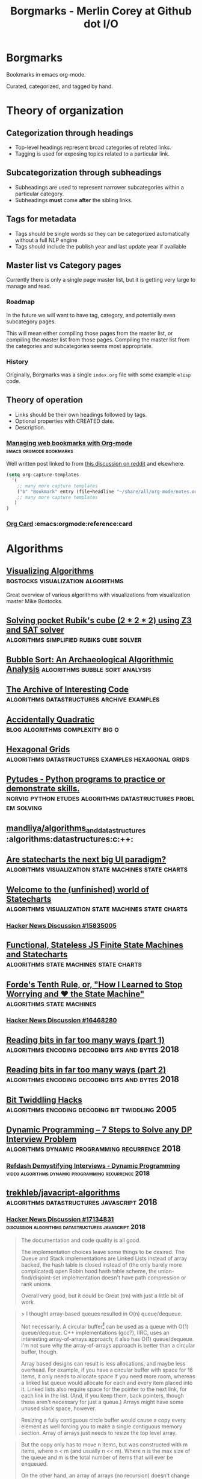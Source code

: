 #+TITLE: Borgmarks - Merlin Corey at Github dot I/O
* Borgmarks
Bookmarks in emacs org-mode.

Curated, categorized, and tagged by hand.
* Theory of organization
** Categorization through headings
   - Top-level headings represent broad categories of related links.
   - Tagging is used for exposing topics related to a particular link.
** Subcategorization through subheadings
   - Subheadings are used to represent narrower subcategories within a particular category.
   - Subheadings *must* come *after* the sibling links.
** Tags for metadata
   - Tags should be single words so they can be categorized automatically without a full NLP engine
   - Tags should include the publish year and last update year if available
** Master list vs Category pages
   Currently there is only a single page master list, but it is getting very large to manage and read.
*** Roadmap
   In the future we will want to have tag, category, and potentially even subcategory pages.

   This will mean either compiling those pages from the master list, or compiling the master list from those pages.
   Compiling the master list from the categories and subcategories seems most appropriate.
*** History
    Originally, Borgmarks was a single =index.org= file with some example =elisp= code.
** Theory of operation
   - Links should be their own headings followed by tags.
   - Optional properties with CREATED date.
   - Description.
*** [[http://karl-voit.at/2014/08/10/bookmarks-with-orgmode/][Managing web bookmarks with Org-mode]] :emacs:orgmode:bookmarks:
:PROPERTIES:
:CREATED: [2014-08-09 Sat 10:41]
:END:
    Well written post linked to from [[https://www.reddit.com/r/orgmode/comments/3vtxz1/storing_a_collection_of_web_bookmarks_with_org/][this discussion on reddit]] and elsewhere.
#+BEGIN_SRC emacs-lisp
(setq org-capture-templates
  '(
    ;; many more capture templates
    ("b" "Bookmark" entry (file+headline "~/share/all/org-mode/notes.org" "Bookmarks") "* %?\n:PROPERTIES:\n:CREATED: %U\n:END:\n\n" :empty-lines 1)
    ;; many more capture templates
   )
)
#+END_SRC
*** [[http://orgmode.org/orgcard.pdf][Org Card]] 				       :emacs:orgmode:reference:card
* Algorithms
** [[https://bost.ocks.org/mike/algorithms/][Visualizing Algorithms]] 		  :bostocks:visualization:algorithms:
   Great overview of various algorithms with visualizations from visualization master Mike Bostocks.
** [[https://yurichev.com/blog/rubik/][Solving pocket Rubik's cube (2 * 2 * 2) using Z3 and SAT solver]] :algorithms:simplified:rubiks:cube:solver:
** [[https://users.cs.duke.edu/~ola/bubble/bubble.html][Bubble Sort: An Archaeological Algorithmic Analysis]] :algorithms:bubble:sort:analysis:
** [[http://www.keithschwarz.com/interesting/][The Archive of Interesting Code]] :algorithms:datastructures:archive:examples:
** [[https://accidentallyquadratic.tumblr.com/][Accidentally Quadratic]] 		   :blog:algorithms:complexity:big:o:
** [[https://www.redblobgames.com/grids/hexagons/][Hexagonal Grids]] :algorithms:datastructures:examples:hexagonal:grids:
** [[https://github.com/norvig/pytudes][Pytudes -  Python programs to practice or demonstrate skills.]] :norvig:python:etudes:algorithms:datastructures:problem:solving:
** [[https://github.com/mandliya/algorithms_and_data_structures][mandliya/algorithms_and_data_structures]] :algorithms:datastructures:c:++:
** [[https://www.slideshare.net/lmatteis/are-statecharts-the-next-big-ui-paradigm][Are statecharts the next big UI paradigm?]] :algorithms:visualization:state:machines:state:charts:
** [[https://statecharts.github.io/][Welcome to the (unfinished) world of Statecharts]] :algorithms:visualization:state:machines:state:charts:
*** [[https://news.ycombinator.com/item?id=15835005][Hacker News Discussion #15835005]]
** [[https://github.com/davidkpiano/xstate][Functional, Stateless JS Finite State Machines and Statecharts]] :algorithms:state:machines:state:charts:
** [[http://raganwald.com/2018/02/23/forde.html][Forde's Tenth Rule, or, "How I Learned to Stop Worrying and ❤ the State Machine"]] :algorithms:state:machines:
*** [[https://news.ycombinator.com/item?id=16468280][Hacker News Discussion #16468280]]
** [[https://fgiesen.wordpress.com/2018/02/19/reading-bits-in-far-too-many-ways-part-1/][Reading bits in far too many ways (part 1)]] :algorithms:encoding:decoding:bits:and:bytes:2018:
** [[https://fgiesen.wordpress.com/2018/02/20/reading-bits-in-far-too-many-ways-part-2/][Reading bits in far too many ways (part 2)]] :algorithms:encoding:decoding:bits:and:bytes:2018:
** [[https://graphics.stanford.edu/~seander/bithacks.html][Bit Twiddling Hacks]] :algorithms:encoding:decoding:bit:twiddling:2005:
** [[http://blog.refdash.com/dynamic-programming-tutorial-example/][Dynamic Programming – 7 Steps to Solve any DP Interview Problem]] :algorithms:dynamic:programming:recurrence:2018:
*** [[https://www.youtube.com/watch?v=kKhnYLpME3w][Refdash Demystifying Interviews - Dynamic Programming]] :video:algorithms:dynamic:programming:recurrence:2018:
** [[https://github.com/trekhleb/javascript-algorithms][trekhleb/javacript-algorithms]] :algorithms:datastructures:javascript:2018:
*** [[https://news.ycombinator.com/item?id=17134831][Hacker News Discussion #17134831]] :discussion:algorithms:datastructures:javascript:2018:
#+CAPTION: eximius gets down and dirty
#+BEGIN_QUOTE
The documentation and code quality is all good.

The implementation choices leave some things to be desired.
The Queue and Stack implementations are Linked Lists instead of array backed, the hash table is closed instead of (the only barely more complicated) open Robin hood hash table scheme, the union-find/disjoint-set implementation doesn't have path compression or rank unions.

Overall very good, but it could be Great (tm) with just a little bit of work.
#+END_QUOTE

#+CAPTION: deathanatos expounds and wonders
#+BEGIN_QUOTE
> I thought array-based queues resulted in O(n) queue/dequeue.

Not necessarily. A circular buffer[1] can be used as a queue with O(1) queue/dequeue. C++ implementations (gcc?), IIRC, uses an interesting array-of-arrays approach; it also has O(1) queue/dequeue. I'm not sure why the array-of-arrays approach is better than a circular buffer, though.

Array based designs can result is less allocations, and maybe less overhead. For example, if you have a circular buffer with space for 16 items, it only needs to allocate space if you need more room, whereas a linked list queue would allocate for each and every item placed into it. Linked lists also require space for the pointer to the next link, for each link in the list. (And, if you keep them, back pointers, though these aren't necessary for just a queue.) Arrays might have some unused slack space, however.

[1]: https://en.wikipedia.org/wiki/Circular_buffer
#+END_QUOTE

#+CAPTION: jayd16 opines
#+BEGIN_QUOTE
Resizing a fully contiguous circle buffer would cause a copy every element as well forcing you to make a single contiguous memory section.
Array of arrays just needs to resize the top level array.
#+END_QUOTE

#+CAPTION: manwe150 sublimes
#+BEGIN_QUOTE
But the copy only has to move n items, but was constructed with m items, where n < m (and usually n << m).
Where n is the max size of the queue and m is the total number of items that will ever be enqueued.

On the other hand, an array of arrays (no recursion) doesn’t change the big-O complexity cost, just the constant multiplier.
That should definitely improve performance of the uncommon operation (the copy), but hypothetically might slow down the actual queuing operations (and drastically reduce throughout)

But maybe you meant the array of arrays to be recursive? That seems like it would alter the big-O (from n+m to log(n)+m).
But typically m>>n, so the net result is the same.
#+END_QUOTE
*** [[https://news.ycombinator.com/item?id=17573431][Hacker News Discussion #17573431]] :discussion:algorithms:datastructures:javascript:2018:
** [[https://gist.github.com/nadavrot/5b35d44e8ba3dd718e595e40184d03f0][High-Performance Matrix Multiplication]] :algorithms:matrix:multiplication:2018:
** [[https://hackernoon.com/timsort-the-fastest-sorting-algorithm-youve-never-heard-of-36b28417f399][Timsort — the fastest sorting algorithm you’ve never heard of]] :algorithms:sorting:2018:
   The core sorting algorithm in =Python=.
*** [[https://news.ycombinator.com/item?id=17436591][Hackernews Discussion #17436591]] :discussion:algorithms:sorting:2018:
** [[https://play.elevatorsaga.com/][Elevator Saga: The elevator programming game]] :algorithms:javascript:2014:2015:
** [[https://commandcenter.blogspot.com/2012/04/byte-order-fallacy.html][Byte Order Fallacy]] :algorithms:encoding:decoding:2012:2013:
#+CAPTION: Current solution by Merlin
#+BEGIN_SRC javascript
{
    init: function(elevators, floors) {
        console.log('-----------------------------------');
        console.log('Initialize ' + elevators.length + ' elevators and ' + floors.length + ' floors');
        console.log('-----------------------------------');
        let up = "up";
        let down = "down";
        let stopped = "stopped"
        let directions = [up, down, stopped];

        let elevator_index = function(elevator) {
            return elevators.indexOf(elevator);
        }

        let elog = function(elevator, message) {
            console.log('Elevator #' + elevator_index(elevator) + ": " + message)
        }

        let flog = function(floor, message) {
            console.log('Floor #' + floor.floorNum() + ": " + message);
        }

        let random_binary = function() {
            return Math.random() < 0.5;
        }

        let elevators_filter = function(predicate) {
            let _elevators = [];
            var i;
            for (i = 0; i < elevators.length; ++i) {
                if (predicate(elevators[i])) {
                    _elevators.push(elevators[i])
                }
            }
            return _elevators;
        }

        let elevators_going_to = function(floor) {
            return elevators_filter(function(elevator) {
                return -1 != elevator.destinationQueue.indexOf(floor);
            });
        }

        let elevators_not_going_to = function(floor) {
            return elevators_filter(function(elevator) {
                return -1 == elevator.destinationQueue.indexOf(floor);
            });
        }

        let state_idle = function(elevator) {
            elog(elevator, 'Elevator is idle');
            if (0 == elevator.currentFloor()) {
                //elevator.goingUpIndicator(true);
            } else {
                elevator.goToFloor(0);
            }
        }

        let state_floor_button_pressed = function(elevator, floor) {
            elog(elevator, 'Floor button pressed for ' + floor);
            if (floor < elevator.currentFloor()) {
                //elevator.goingUpIndicator(false);
                //elevator.goingDownIndicator(true);
            } else {
                //elevator.goingUpIndicator(false);
                //elevator.goingDownIndicator(true);
            }
            elevator.goToFloor(floor);
        };

        let state_passing_floor = function(elevator, floor, direction) {
            elog(elevator, 'Passing floor ' + floor + ' in direction ' + direction);
        };

        let state_stopped_at_floor = function(elevator, floor) {
            elog(elevator, 'Stopped at floor ' + floor);
        };

        let state_up_button_pressed = function(floor) {
            flog(floor, 'Up button pressed');
            going = elevators_going_to(floor);
            not_going = elevators_not_going_to(floor);
            if (0 == going.length) {
                if (0 == not_going.length) {
                    flog(floor, 'No elevators bound for this floor and no elevators available!');
                } else {
                    flog(floor, 'No elevators bound for this floor, dispatching first available.');
                    elog(not_going[0], 'Queuing up destination for ' + floor.floorNum());
                    not_going[0].goToFloor(floor.floorNum());
                }
            } else {
                flog(floor, going.length + ' elevators bound for this floor!');
            }
        }

        let state_down_button_pressed = function(floor) {
            flog(floor, 'Down button pressed')
        }

        elevators.forEach(function(elevator) {
            elog(elevator, 'Adding state functions');
            elevator.on('idle', function() { state_idle(elevator); });
            elevator.on('floor_button_pressed', function(floor) { state_floor_button_pressed(elevator, floor); });
            elevator.on('passing_floor', function(floor, direction) { state_passing_floor(elevator, floor, direction); });
            elevator.on('stopped_at_floor', function(floor) { state_stopped_at_floor(elevator, floor); });
        });

        floors.forEach(function(floor) {
            flog(floor, 'Adding state functions');
            floor.on('up_button_pressed', function() { state_up_button_pressed(floor); });
            floor.on('down_button_pressed', function() { state_down_button_pressed(floor); });
        });
    },
    update: function(dt, elevators, floors) {
        // We normally don't need to do anything here
    }
}
#+END_SRC
** [[https://www.snellman.net/blog/archive/2018-07-23-optimizing-breadth-first-search/][Optimizing a breadth-first search]] :algorithms:puzzles:2018:
** [[http://algo.pw/][Algorithm Power]] :algorithms:
   Listing of various algorithms with per-algorithm descriptions and implementations in various languages.
** [[http://www.pcg-random.org/posts/bounded-rands.html][Efficiently Generating a Number in a Range]] :article:algorithms:rng:2018:
*** [[https://news.ycombinator.com/item?id=17599660][Hacker News #17599660]] :discussion:article:algorithms:rng:2018:
** [[http://wordsandbuttons.online/tries_as_the_evolution_of_nothing.html][Tries as the evolution of nothing]] :article:algorithms:datastructures:2018:
** [[https://www.evanmiller.org/how-not-to-sort-by-average-rating.html][How not to sort by average rating]] :article:algorithms:sorting:2009:2016:
** Books
*** [[https://github.com/mdipierro/nlib][Annotated Algorithms in Python]] :book:algorithms:python:
** Programming Exercises
*** [[https://adventofcode.com/][Advent of Code]] :programming:exercise:
*** [[https://codeforces.com/][CodeForces]] :programming:exercise:competition:
*** [[https://coderbyte.com/][CoderByte]]                    :programming:exercise:javascript:algorithms:
*** [[http://codewars.com/][Codewars]] 					       :programming:exercise:
*** [[http://exercism.io/][Exercism]] 				    :programming:exercise:opensource:
*** [[https://www.hackerrank.com/][HackerRank]] :programming:excercise:
*** [[https://halite.io/][Halite]] :programming:exercise:competition:machinelearning:
*** [[https://leetcode.com/][LeetCode]] :programming:exercise:
*** [[https://projecteuler.net/][Project Euler]] 				  :programming:exercise:math:
*** [[https://www.topcoder.com/challenges][TopCoder]] :programming:exercise:
*** [[https://skillupper.com/][SkillUpper]] :algorithm:exercise:
* Artificial Life
** [[https://codegolf.stackexchange.com/questions/11880/build-a-working-game-of-tetris-in-conways-game-of-life][Build a working game of Tetris in Conway's Game of Life]] :artificial:life:computer:tetris:in:game:of:life:

   #+BEGIN_QUOTE
The underlying idea of this project is abstraction.
Rather than develop a Tetris game in Life directly, we slowly ratcheted up the abstraction in a series of steps.
At each layer, we get further away from the difficulties of Life and closer to the construction of a computer that is as easy to program as any other.
   #+END_QUOTE

   - [[http://www.conwaylife.com/wiki/OTCA_metapixel][OCTA Meta Pixels]] as first level of abstraction
   - [[https://en.wikipedia.org/wiki/Wireworld][Wireworld]] and the [[https://www.quinapalus.com/wi-index.html][Wireworld Computer]] as inspiration


   #+BEGIN_QUOTE
From here we developed an architecture for our processor.
We spent significant effort on designing an architecture that was both as non-esoteric and as easily-implementable as possible.
Whereas the Wireworld computer used a rudimentary transport-triggered architecture, this project uses a much more flexible RISC architecture complete with multiple opcodes and addressing modes.
We created an assembly language, known as QFTASM (Quest for Tetris Assembly), which guided the construction of our processor.
   #+END_QUOTE

** [[http://symbolflux.com/conwayz/][Conwayz—"A new rendition of Conway's vital cellular automaton."]] :artificial:life:game:of:ife:web:explorer:
** [[http://www.conwaylife.com][Conway Life: A community for Conway's Game of Life and reluated cellular automata]] :artificial:life:forum:
*** [[http://www.conwaylife.com/forums/viewtopic.php?t=3303][Elementary Knightship]] :artificial:life:game:of:life:discovery:2018:

    - Elementary :: Cannot be broken down into smaller pieces
    - Knightship :: Glider that moves 2 horizontal and 1 vertical unit in its lifecycle

#+BEGIN_EXAMPLE
x = 31, y = 79, rule = B3/S23
4b2o$4bo2bo$4bo3bo$6b3o$2b2o6b4o$2bob2o4b4o$bo4bo6b3o$2b4o4b2o3bo$o9b
2o$bo3bo$6b3o2b2o2bo$2b2o7bo4bo$13bob2o$10b2o6bo$11b2ob3obo$10b2o3bo2b
o$10bobo2b2o$10bo2bobobo$10b3o6bo$11bobobo3bo$14b2obobo$11bo6b3o2$11bo
9bo$11bo3bo6bo$12bo5b5o$12b3o$16b2o$13b3o2bo$11bob3obo$10bo3bo2bo$11bo
4b2ob3o$13b4obo4b2o$13bob4o4b2o$19bo$20bo2b2o$20b2o$21b5o$25b2o$19b3o
6bo$20bobo3bobo$19bo3bo3bo$19bo3b2o$18bo6bob3o$19b2o3bo3b2o$20b4o2bo2b
o$22b2o3bo$21bo$21b2obo$20bo$19b5o$19bo4bo$18b3ob3o$18bob5o$18bo$20bo$
16bo4b4o$20b4ob2o$17b3o4bo$24bobo$28bo$24bo2b2o$25b3o$22b2o$21b3o5bo$
24b2o2bobo$21bo2b3obobo$22b2obo2bo$24bobo2b2o$26b2o$22b3o4bo$22b3o4bo$
23b2o3b3o$24b2ob2o$25b2o$25bo2$24b2o$26bo!
#+END_EXAMPLE

**** [[https://news.ycombinator.com/item?id=16546152][Hackernews Discussion #16546152]] :2018:
* Blockchain
** [[https://thomaslarock.com/2018/11/no-you-dont-need-a-blockchain/][No, You Don’t Need a Blockchain]] :article:blockchain:2018:
** [[https://www.dapp.com/article/proof-of-stake-or-proof-of-work-whats-the-difference][Proof of Stake or Proof of Work, What's the Difference?]] :article:blockchain:2018:
*** [[https://news.ycombinator.com/item?id=18369593][Hacker News Discussion #18369593]] :discussion:article:blockchain:2018:
* Build Systems
** [[http://lcgapp.cern.ch/project/architecture/recursive_make.pdf][Recursive Make Considered Harmful]] :build:systems:paper:make:2002:
** [[http://make.mad-scientist.net/papers/rules-of-makefiles/][GNU Make: Rules of Makefiles]] :build:systems:make:2002:
** [[http://nullprogram.com/blog/2017/08/20/][A Tutorial on Portable Makefiles]] :build:systems:portable:make:2017:
** [[http://gittup.org/tup/build_system_rules_and_algorithms.pdf][Build System Rules and Algorithms]] :paper:shal:build:systems:2009:
** [[http://gittup.org/tup/][tup]] :build:systems:tup:shal:reverse:dag:
   #+BEGIN_QUOTE
   In a typical build system, the dependency arrows go down.
   Although this is the way they would naturally go due to gravity, it is unfortunately also where the enemy's gate is.
   This makes it very inefficient and unfriendly.
   In tup, the arrows go up.
   This is obviously true because it rhymes.
   See how the dependencies differ in make and tup:
   #+END_QUOTE

   #+CAPTION: Diagram of Make versus Tup directed graphs
   #+BEGIN_EXAMPLE
            Make                     Tup
            ----                     ---
        hello-world              hello-world
       V           V            ^           ^
     foo.o       bar.o        foo.o        bar.o
    V     V     V     V      ^     ^      ^     ^
   foo.c foo.h bar.c bar.h  foo.c foo.h  bar.h bar.c
   #+END_EXAMPLE

   #+BEGIN_QUOTE
   See the difference? The arrows go up.
   This makes it very fast.
   In fact, in at least one case, tup is optimal.
   See the Build System Rules and Algorithms (PDF) paper for more detailed information.
   #+END_QUOTE

** [[http://bastian.rieck.me/blog/posts/2018/cmake_tips/][Some nice and accurate CMake tips]] :build:systems:cmake:2018:
* Compilers
** GCC
*** [[https://stackoverflow.com/questions/38960763/ftrapv-and-fwrapv-which-is-better-for-efficiency][StackOverflow: "-ftrapv" and "-fwrapv": Which is better for efficiency?]] :compilers:gcc:2016:
    [[https://stackoverflow.com/users/743382/hvd][hvd]] answers:
#+BEGIN_QUOTE
The whole point of both of these options is to give the optimiser less leeway than it normally has.
Therefore, unless you encounter a bug in the optimiser, the fastest should be to use neither, where the optimiser assumes your code doesn't have any overflows and doesn't emit code to handle overflows.

> What what does it mean when the =-ftrapv= definition says it generates "traps?" Does this mean exceptions?

It doesn't mean a C++ exception.
It's target-dependent, but assuming x86, it means the GCC runtime libraries cause =SIGABRT= to be raised that will normally abort your program.
On other platforms, it might use special CPU instructions that cause a hardware exception.
It's mainly useful for debugging purposes and perhaps in a few cases for safety, where the risk of continuing after overflow is greater than the risk of the program suddenly terminating.
#+END_QUOTE
* Concurrency
** [[https://locklessinc.com/articles/locks/][Spinlocks and Read-Write Locks]] :concurrency:c:locks:
** [[http://effbot.org/zone/thread-synchronization.htm][Thread Synchronization Mechanisms in Python]] :concurrency:python:locks:
** [[https://9vx.org/presentations/Spinlocks.pdf][Spinlocks]] :slides:concurrency:locks:2011:
** [[https://eli.thegreenplace.net/2018/basics-of-futexes/][Basics of Futexes]] :blog:concurrency:locks:2018:
*** [[https://news.ycombinator.com/item?id=17524169][Hacker News Discussion #17524169]] :discussion:concurrency:locks:2018:
* Cryptography
** [[https://begriffs.com/posts/2016-11-05-advanced-intro-gnupg.html][Advanced Introduction to GnuPG]] :cryptography:tutorial:gnupg:
** [[https://github.com/gchq/CyberChef][GCHQ CyberChef]] :cryptography:tools:
   Forked on my own github [[https://github.com/merlincorey/CyberChef][merlincorey/CyberChef]].
** [[https://cryptopals.com/][Cryptopals]] :cryptography:ctf:
** [[https://softwareengineering.stackexchange.com/questions/49550/which-hashing-algorithm-is-best-for-uniqueness-and-speed][StackOverflow: Which hashing algorithm is best for uniqueness and speed?]] :stackoverflow:answers:cryptography:hashing:2013:
** [[http://www.darkside.com.au/snow/][SNOW - Steganographic Nature Of Whitespace with ICE encryption]] :cryptography:steganography:1998:2013:
*** [[https://www.chaoswebs.net/snow10/][Snow10]] :cryptography:steganography:webapp:
*** [[https://secretsigner.com/][Secret Signer]] :cryptography:steganography:webapp:
** [[https://en.wikipedia.org/wiki/Export_of_cryptography_from_the_United_States][Wikipedia: Export of cryptography from the United States]] :wiki:cryptography:history:
*** [[http://cypherpunks.venona.com/archive/1995/10/msg00317.html][CJR for perl-RSA t-shirt]] :cryptography:history:1995:
** [[https://paseto.io/][PASETO - everything you love about JOSE (JWT, JWE, JWS) without any of the many design deficits that plague the JOSE standards.]] :authorization:cryptography:2018:
*** [[https://paragonie.com/blog/2017/03/jwt-json-web-tokens-is-bad-standard-that-everyone-should-avoid][No Way, JOSE! Javascript Object Signing and Encryption is a Bad Standard That Everyone Should Avoid]] :article:authorization:cryptography:2018:
** [[https://bitwarden.com/][Bitwarden: Open Source Password Management Solutions]] :cryptography:
*** [[https://blog.bitwarden.com/bitwarden-completes-third-party-security-audit-c1cc81b6d33][Bitwarden Blog: Bitwarden Completes Third-party Security Audit]] :article:cryptography:2018:
**** [[https://news.ycombinator.com/item?id=18433144][Hacker News Discussion #18433144]] :discussion:article:cryptography:2018:
** [[https://ericrafaloff.com/shamirs-secret-sharing-scheme/][Shamir's Secret Sharing Scheme]]             :cryptography:keyexchange:2018:
** [[http://rot8000.com/Index][ROT8000]] :cryptography:2018:
*** [[https://github.com/rottytooth/rot8000][Github: rottytooth/rot8000]] :repository:cryptography:2018:
* Cryptocurrencies
** [[http://www.righto.com/2014/09/mining-bitcoin-with-pencil-and-paper.html][Mining Bitcoin with pencil and paper: 0.67 hashes per day]] :cryptocurrency:bitcoin:2014:
** [[http://www.righto.com/2014/02/ascii-bernanke-wikileaks-photographs.html][Hidden surprises in the Bitcoin blockchain and how they are stored: Nelson Mandela, Wikileaks, photos, and Python software]] :cryptocurrency:blockchain:creative:hacking:2014:
** [[https://storeofvalue.github.io/posts/cryptocurrency-hacks-so-far-august-24th/][List Of High Profile Cryptocurrency Hacks So Far]] :cryptocurrency:crime:and:theft:2017:
** [[http://www.jsfour.com/can-you-really-hack-ethereum-smart-contracts/][Can you really hack Ethereum smart contracts?]] :cryptocurrency:ethereum:hate:2017:
** [[http://www.michaelburge.us/2017/08/31/roll-your-own-bitcoin-exchange.html][Roll your Own Bitcoin Exchange in Haskell]] :cryptocurrency:exchange:haskell:
** [[https://hackernoon.com/why-everyone-missed-the-most-important-invention-in-the-last-500-years-c90b0151c169][Why Everyone Missed the Most Important Invention in the Last 500 Years]] :cryptography:accounting:triple:entry:bookkeeping:
*** [[https://www.cmu.edu/piper/news/archives/2017/january/yuji-ijiri-obituary.html][Yuji Ijiri's obituary at CMU]]                             :obituary::2017:
#+CAPTION:
#+BEGIN_QUOTE
Former Carnegie Mellon University professor Yuji Ijiri, founder of the transitional momentum accounting practice, also known as triple-entry accounting, died on Jan. 18. He was 81.

Born Feb. 24, 1935, educated and employed as an accountant in his native Japan, Ijiri later adopted the Graduate School of Industrial Administration (GSIA), now the Tepper School of Business, and Carnegie Mellon University as his workplace and home for the final half-century of his life. He earned a Ph.D. in industrial administration at Carnegie Mellon in 1963 and, after four years at the Stanford Graduate School of Business, joined the faculty of GSIA. He remained a central Carnegie Mellon figure from 1967 until his death.

Until his retirement in 2011, Ijiri was the R.M. Trueblood University Professor of Accounting and Economics, emeritus. During his time in this position he collaborated and taught alongside such notables as Nobel laureate Herb Simon, former university president Richard Cyert, global operations and accounting visionary Bill Cooper, Ijiri’s thesis adviser James March, political scientist and co-author of the Behavioral Theory of the Firm, and global economics expert and Federal Reserve historian Allan Meltzer.

“Yuji played an instrumental role in the history of the Tepper School and is considered one of the intellectual giants of his era,” said Robert Dammon, dean of the Tepper School and professor of financial economics, who remembers his own 1984 arrival at the school, meeting the luminaries such as Simon and Ijiri. “Throughout his career, Yuji was an intellectual leader who had tremendous impact on the field of accounting, his colleagues, and the legions of Ph.D. students he worked with over the years. His influence and contributions have left an enduring legacy of research productivity and impact that sets one of the highest standards for academic achievement.”

Ijiri was named to the Accounting Hall of Fame in 1989, an honor afforded just 94 people through its 67-year history at Ohio State University. He authored 200 published papers and 25 books, some translated into Spanish, French and Japanese, but none more important to him than his 1989 work about triple-entry accounting. He was among the founding members of the Journal of Accounting and Public Policy in the early 1980s, as well as the only four-time winner of the American Accounting Association (AAA) Notable Contributions to Accounting Lecturer Award: 1966, 1967, 1971 and 1976. Ijiri served the AAA as vice president in the mid-1970s and president in the 1980s.

Ijiri, by his own description a “constant gardener” in education, once said, “Carnegie Mellon has indeed been ‘small gardens’ of learning blessed with exceptional teachers and students. Yet there seems to be something more. The gardens seem to have a special way of letting people grow.”

Ijiri was 6 years old when he attended the Abacus Math School in Kobe, Japan, and by the 10th grade was doing the bookkeeping for his father’s bakery. In 1952, before even graduating from the Nara High School of Commerce, he passed a test that allowed him to take the CPA examination without a college degree. He passed the CPA exam in 1953, while attending Doshisha Junior College at night. He finished three years at Ritsumeikan University, also in Kyoto, with a bachelor’s of law degree. Thus, he had completed all requirements for a CPA certificate at age 21, the youngest on record in Japan.

He worked at a small accounting firm and then with Price Waterhouse & Co. before leaving in 1959 to attend graduate school at the University of Minnesota, where he received a master’s degree in 1960. From there, he attended Carnegie Mellon, where he remained except for four years at Stanford.

Ijiri also was recognized internationally in accounting for aggregation theory, firm size distributions, accounting measurement theory, computer languages, and quantitative models in business and economics. Fair value accounting in the early 2000s brought his concepts to the forefront again, and among his final papers were works exploring connections between triple-entry accounting and quantum physics and quantum computing. At Carnegie Mellon, his service included academic councils, dean policy advisory and more. He was awarded the Weil Prize for faculty research in 2009-10. Established in 1990, the Yuji Ijiri Award for Excellence in Accounting is awarded to an MBA student during the school’s diploma ceremony each year.

Surviving are his wife of 54 years, Tomoko, of Oberlin, Ohio; and two daughters, Yumi (Oberlin, Ohio) and Lisa (Boston, Massachusetts).
#+END_QUOTE

** [[http://iang.org/papers/triple_entry.html][Triple Entry Accounting - Ian Grigg Systemics, Inc.]]           :paper:2005:
** [[https://blog.keep.network/miners-arent-your-friends-cde9b6e0e9ac?gi=21d51593759c][Miners Aren’t Your Friends: Miners and Consensus: Part 1 of 2]] :cryptocurrency:2018:
** [[https://www.michaelburge.us/2017/11/28/write-your-next-ethereum-contract-in-pyramid-scheme.html][Write your next Ethereum Contract in Pyramid Scheme]] :cryptocurrency:2017:
** [[https://www.michaelburge.us/2018/05/15/ethereum-chess-engine.html][DSLs for Ethereum Contracts]] :cryptocurrency:2018:
** [[https://ethfiddle.com/][EtherFiddle]] :cryptocurrency:ethereum:solidity:ide:
** [[https://ico.red-lang.org/RED-whitepaper.pdf][RED: a full-stack, open-source toolchain for simple smart contracts and decentralized apps development]] :paper:cryptocurrency:smartcontracts:language:2018:
** [[https://medium.com/axoni/axlang-formally-verifiable-smart-contracts-for-the-ethereum-ecosystem-6201203be4e8][AxLang: Formally Verifiable Smart Contracts for the Ethereum Ecosystem]] :cryptocurrency:smartcontracts:language:2018:
** [[https://consensys.github.io/smart-contract-best-practices/security_tools/][Ethereum Smart Contract Best Practices: Static Analysis]] :cryptocurrency:ethereum:smartcontracts:2018:
** [[https://medium.com/loom-network/how-to-secure-your-smart-contracts-6-solidity-vulnerabilities-and-how-to-avoid-them-part-1-c33048d4d17d][How to Secure Your Smart Contracts: 6 Solidity Vulnerabilities and how to avoid them (Part 1)]] :cryptocurrency:ethereum:smartcontracts:2018:
*** [[https://medium.com/loom-network/how-to-secure-your-smart-contracts-6-solidity-vulnerabilities-and-how-to-avoid-them-part-2-730db0aa4834][How to Secure Your Smart Contracts: 6 Solidity Vulnerabilities and how to avoid them (Part 2)]] :cryptocurrency:ethereum:smartcontracts:2018:
** [[https://medium.com/@codetractio/inside-an-ethereum-transaction-fa94ffca912f][Inside an Ethereum transaction]] :cryptocurrency:ethereum:2017:
** [[https://medium.com/@merunasgrincalaitis/how-to-audit-a-smart-contract-most-dangerous-attacks-in-solidity-ae402a7e7868][The ultimate guide to audit a Smart Contract + Most dangerous attacks]] :cryptocurrency:smartcontracts:2017:
** [[https://blog.colony.io/writing-upgradeable-contracts-in-solidity-6743f0eecc88][Writing upgradable contracts in Solidity]] :cryptocurrency:smartcontracts:2018:
** [[https://github.com/ethereum/wiki/wiki/Safety][ethereum wiki: Safety]] :cryptocurrency:smartcontracts:2018:
** [[https://dasp.co/][Decentralized Application Security Project]] :cryptocurrency:smartcontracts:2018:
** [[https://consensys.github.io/smart-contract-best-practices/][Ethereum Smart Contract Security Best Practices]] :cryptocurrency:smartcontracts:2018:
** [[https://github.com/cryptofinlabs/audit-checklist][cryptofinlabs/audit-checklist]]  :github:repository:cryptocurrency:smartcontracts:2018:
** [[https://dappradar.com/][dApp Radar]] :statistics:aggregator:cryptocurrency:2018:
** [[https://litepaper.com/resources/hyperledger][What is Hyperledger? An overview of Linux’s open source approach to blockchain building]] :whitepaper:cryptocurrency::2018:
*** [[https://news.ycombinator.com/item?id=17696158][Hacker News Discussion #17696158]] :discussion:whitepaper:cryptocurrency:2018:
** [[https://blog.trailofbits.com/2018/09/05/contract-upgrade-anti-patterns/][Contract upgrade anti-patterns]] :article:cryptocurrency:smartcontracts:2018:
*** [[https://news.ycombinator.com/item?id=17916516][Hacker New Discussion #17916516]] :discussion:article:cryptocurrency:smartcontracts:2018:
** [[https://medium.com/@preethikasireddy/how-does-ethereum-work-anyway-22d1df506369][How does Ethereum work, anyway?]] :article:cryptocurrency:2017:
** [[https://ethernaut.zeppelin.solutions/][The Ethernaut]] :ctf:cryptocurrency:2018:
* Datastructures and Filesystems
** [[http://www.eelis.net/C++/analogliterals.xhtml][Multi-Dimensional Analog Literals]] :datastructures:analog:literals:2006:
** [[https://www.interviewcake.com/article/python/data-structures-coding-interview][Datastructures for Coding Interviews]]    :datastructures:python:interviews:
** [[http://www.catb.org/esr/structure-packing/][The Lost Art of C Structure Packing]] :datastructures:c:packing:esr:2014:
** [[http://use-the-index-luke.com/no-offset][We need tool support for keyset pagination]] :datastructures:databases:sql:pitfall:pagination:offset:
** [[https://www.percona.com/blog/2017/11/15/zfs-from-a-mysql-perspective/][ZFS from a MySQL perspective]] :datastructures:databases:filesystems:mysql:zfs:2017:
** [[https://blog.demofox.org/2017/11/21/floating-point-precision/][Demystifying Floating Point Precision]] :datastructures:floating:point:numbers:2017:
** [[https://norvig.com/design-patterns/design-patterns.pdf][Design Patterns in Dynamic Programming]] :datastructures:design:patterns:norvig:1996:
** [[http://mishadoff.com/blog/clojure-design-patterns/][Clojure Design Patterns]] :datastructures:design:patterns:2017:
** [[https://www.youtube.com/watch?v=T0yzrZL1py0][6.851 MIT Open Courseware - Advanced Datastructures]] :mit:open:courseware:advanced:datastructures:2012:
** [[https://rcoh.me/posts/cache-oblivious-datastructures/][Cache Oblivious Datastructures]] :datastructures:cache:obliious:2017:
** [[http://seriot.ch/parsing_json.php][Parsing JSON is a Minefield]] :datastructure:parsing:json:2016:2018:
** [[http://canonical.org/~kragen/memory-models/][The memory models that underlie programming languages]] :datastructures:programming:languages:memory:models:2016:
** [[https://probablydance.com/2018/05/28/a-new-fast-hash-table-in-response-to-googles-new-fast-hash-table/][A new fast hash table in response to Google’s new fast hash table]] :datastructures:hash:table:2018:
*** [[https://github.com/skarupke/flat_hash_map][skarupke/flat_hash_map]] :datastructures:hash:table:2018:
** [[https://cs.uwaterloo.ca/~plragde/flaneries/FDS/][Functional Data Structures]] :book:datastructures:functional:
** [[https://www.cs.uaf.edu/2012/fall/cs301/lecture/10_24_weirdfloat.html][Bits in a Float, and Infinity, NaN, and denormal]] :datastructures:
** [[https://docs.oracle.com/cd/E19957-01/806-3568/ncg_goldberg.html][What Every Computer Scientist Should Know About Floating-Point Arithmetic]] :datastructures:1991:
* Databases
** [[https://cstack.github.io/db_tutorial/][Let's Build a Simple Database]] :datastructures:databases:c:language:sql:sqlite:
   Writing a sqlite clone from scratch in C
** [[https://modern-sql.com/use-case/pivot][SQL Pivot — Rows to Columns]] :databases:sql:pivot:
** [[http://db.cs.berkeley.edu/papers/fntdb07-architecture.pdf][Architecture of a Database System]] :paper:databases:architecture:2007:
** [[https://clemenswinter.com/2018/07/09/how-to-analyze-billions-of-records-per-second-on-a-single-desktop-pc/][How to Analyze Billions of Records per Second on a Single Desktop PC]] :blog:inmemory:databases:2018:
** [[https://adamdrake.com/command-line-tools-can-be-235x-faster-than-your-hadoop-cluster.html][Command-line Tools can be 235x Faster than your Hadoop Cluster]] :blog:analytics:performance:2014:
** [[https://adamdrake.com/big-data-small-machine.html][Big Data, Small Machine]] :blog:analytics:performance:2018:
** [[http://traildb.io/][TrailDB]] :databases:events:2014:2018:
** [[http://www.sarahmei.com/blog/2013/11/11/why-you-should-never-use-mongodb/][Why you should never use MongoDB]] :databases:nosql:2013:
** [[http://blog.memsql.com/nosql/][Thank You for Your Help NoSQL, but We Got It from Here]] :databases:sql:nosql:2018:
** [[https://blog.timescale.com/timescaledb-vs-influxdb-for-time-series-data-timescale-influx-sql-nosql-36489299877][TimescaleDB vs. InfluxDB: purpose built differently for time-series data]] :article:databases:timeseries:2018:
*** [[https://news.ycombinator.com/item?id=17766566][Hacker News Discussion #17766566]] :discussion:article:databases:timeseries:2018:
** [[https://github.com/BurntSushi/xsv][Github: BurntSushi/xsv]] :repository:databases:csv:rust:2014:2018:
   CSV toolkit written in Rust.
** Alembic
*** [[http://www.chesnok.com/daily/2013/07/02/a-practical-guide-to-using-alembic/][A Practical Guide to using Alembic]] :database:migrations:sqlalchemy:alembic:
*** [[https://www.compose.com/articles/schema-migrations-with-alembic-python-and-postgresql/][Schema Migrations with Alembic, Python, and PostgreSQL]] :databse:migrations:sqlalchemy:alembic:postgres:
** postgres
*** [[http://rhaas.blogspot.com/2018/01/the-state-of-vacuum.html][The State of VACUUM]] :database:postgres:vacuum:2018:
*** [[https://github.com/makmanalp/sqlalchemy-crosstab-postgresql][sqlalchemy-crosstab-postgresql]]
* Development Environments and Editors
** [[https://ecc-comp.blogspot.com/2015/05/a-brief-glance-at-how-5-text-editors.html][A Brief Glance at How Various Text Editors Manage Their Textual Data]] :editors:data:structures:text:representation:2015:
** [[https://blog.d46.us/zsh-tmux-emacs-copy-paste/][ZSH, tmux, Emacs and SSH: A copy-paste story]] :environments:editors:copy:paste:compatibility:
** Emacs
*** [[https://www.emacswiki.org/][Emacs Wiki]] 				       :emacs:xemacs:emacs:lisp:wiki:
*** [[http://orgmode.org/manual/][OrgMode Manual]] 				      :emacs:orgmode:manual:
*** [[http://sachachua.com/blog/2007/12/how-to-use-emacs-org-as-a-basic-day-planner/][How to use Emacs Org as a Basic Day Planner]] :emacs:orgmode:day:planner:2007:
*** [[http://newartisans.com/2007/08/using-org-mode-as-a-day-planner/][Using org-mode as a Day Planner]] 	:emacs:orgmode:org:day:planner:2007:
*** [[http://orgmode.org/worg/org-tutorials/orgtutorial_dto.html][David O'Toole Org tutorial]] 		:emacs:orgmode:tutorial:todo:agenda:
*** [[http://orgmode.org/worg/org-tutorials/non-beamer-presentations.html][Writing Non-Beamer presentations in org-mode]] :emacs:orgmode:presentations:slides:
*** [[https://portacle.github.io/][Portacle - Portable Common Lisp IDE]]        :emacs:slime:sbcl:common:lisp:
*** [[https://github.com/emacs-helm/helm][helm - Emacs incremental completion and selection narrowing framework]] :emacs:package:incremental:completion:search:
*** [[https://github.com/bbatsov/projectile][projectile - Project Interaction Library for Emacs]] :emacs:package:project:management:
*** [[https://notmuchmail.org/notmuch-emacs/][notmuch for emacs]] 			  :emacs:package:notmuch:integration:
   Searchable and scriptable email in shell and emacs, yes please.
*** [[https://geokon-gh.github.io/.emacs.d/][Emacs configuration for C++/CMake/git]] :emacs:configuration:c:language:integrated:development:environment:explained:
*** [[https://blog.fugue.co/2015-11-11-guide-to-emacs.html][A CEO's Guide to Emacs]] :emacs:configuration:exposition:2015:
*** [[https://github.com/rnkn/fountain-mode][fountain-mode - Emacs major mode for screenwriting in Fountain plaintext markup]] :emacs:package:screenwriting:
*** [[http://howardism.org/Technical/Emacs/literate-devops.html][Literate Devops]] :emacs:orgmode:devops:
**** [[https://www.youtube.com/watch?v=dljNabciEGg][YouTube: Literate Devops]]           :emacs:orgmode:devops:youtube:video:
**** [[https://news.ycombinator.com/item?id=16559004][Hacker News Discussion #16559004]] :discussion:2018:
*** [[https://ambrevar.bitbucket.io/emacs-eshell/][eshell as a main shell]] :emacs:eshell:2017:
*** [[https://www.youtube.com/watch?v=FtieBc3KptU][Emacs for Writers]] :emacs:video:writers:2015:
**** [[https://news.ycombinator.com/item?id=17048907][Hackernews Discussion #17048907]] :2018:
**** [[https://github.com/incandescentman/Emacs-Settings][incandescentman/Emacs-Settings]] :emacs:configuration:
*** [[https://github.com/melling/EditorNotes/blob/master/emacs.org][melling/EditorNotes: Emacs]] :emacs:writers:
*** [[http://nullprogram.com/blog/2018/05/31/][Emacs 26 Brings Generators and Threads]]               :emacs:threads:2018:
*** [[http://www.sastibe.de/2018/05/2018-05-11-emacs-org-mode-rest-apis-stocks/][Use Emacs Org Mode and REST APIs for an up-to-date Stock Portfolio]] :emacs:orgmode:2018:
*** [[http://tuhdo.github.io/c-ide.html][C/C++ Development Environment for Emacs]] :emacs:c:cplusplus:2015:
*** [[https://karl-voit.at/2017/09/23/orgmode-as-markup-only/][Org-Mode Is One of the Most Reasonable Markup Languages to Use for Text]] :emacs:orgmode:2017:2018:
*** [[https://ambrevar.xyz/blog-architecture/][A blog in pure Org/Lisp]] :emacs:orgmode:2018:
#+CAPTION: Publishing org-mode files from commandline
#+BEGIN_SRC sh
emacs --quick --script publish.el --funcall=org-publish-all
#+END_SRC
*** [[http://www.jesshamrick.com/2012/09/10/absolute-beginners-guide-to-emacs/][Absolute Beginner's Guide to Emacs]] :emacs:tutorial:2012:
**** [[https://news.ycombinator.com/item?id=18598544][Hacker News Discussion #18598544]] :discussion:emacs:tutorial:2012:
*** Packages
**** [[https://github.com/pashky/restclient.el][pashky/restclient]]                         :emacs:package:rest:2016:2018:
**** [[https://projectile.readthedocs.io/en/latest/][ReadTheDocs: projectile]]                                  :emacs:package:
***** [[http://astronautradio.com/post/152934998548/open-a-terminal-with-projectile-in-emacs][Open a terminal with projectile in emacs]] :emacs:package:2017:
#+CAPTION: Function to make reusable ansi-term
#+BEGIN_SRC  elisp
;; Enable Projectile globally
(projectile-global-mode)

(defun projectile-term ()
  "Create an ansi-term at the project root"
  (interactive)
  (let ((root (projectile-project-root))
  (buff-name (concat " [term] " (projectile-project-root))))
    (if (get-buffer buff-name)
      (switch-to-buffer-other-window buff-name)
      (progn
      (split-window-sensibly (selected-window))
      (other-window 1)
      (setq default-directory root)
      (ansi-term (getenv "SHELL"))
      (rename-buffer buff-name t)))))

(global-set-key (kbd "C-x M-t") 'projectile-term)
#+END_SRC
*** Kanban
**** [[http://agilesoc.com/2011/08/08/emacs-org-mode-kanban-pomodoro-oh-my/][Emacs, org-mode, Kanban, Pomodoro... Oh my...]] :emacs:orgmode:kanban:2011:
**** [[http://www.draketo.de/light/english/free-software/el-kanban-org-table][El Kanban Org: parse org-mode todo-states to use org-tables as Kanban tables]] :emacs:orgmode:kanban:2012:
**** [[http://jr0cket.co.uk/2016/09/Kanban-board-Emacs-Org-mode-to-get-work-done.html][Kanban in Emacs Org-Mode to Get More Work Done]] :emacs:orgmode:kanban:2016:
**** [[http://www.starnix.se/kanban-workflow-with-emacs-and-org-mode/][Kanban workflow with Emacs, and org-mode]]     :emacs:orgmode:kanban:2017:
**** [[https://github.com/hagmonk/org-kanban][Github: hagmonk/org-kanban]]              :emacs:orgmode:kanban:2017:2018:
**** [[https://github.com/gizmomogwai/org-kanban][Github: gizmomogwai/org-kanban]]          :emacs:orgmode:kanban:2016:2018:
* Emulators and Game Consoles
** [[http://www.codeslinger.co.uk/pages/basics.html][codeslinger Emulation Basics]] :emulator:2008:
*** [[http://www.codeslinger.co.uk/files/emu.pdf][Study of the techniques for emulation programming]] :paper:emulation:2001:
*** [[http://www.codeslinger.co.uk/pages/projects/chip8.html][codeslinger chip8 emulator]] :emulator:chip8:2008:
** [[http://www.emulator101.com/][Emulator 101]] :emulator:arcade:tutorial:2016:
*** [[https://news.ycombinator.com/item?id=17608619][Hacker News Discussion #17608619]] :discussion:emulator:arcade:tutorial:2016:
** [[https://problemkaputt.de/gbatek.htm][GBATek - Gameboy Advance / Nintendo DS / DSi - Technical Info]] :nintendo:gameboy:nintendo:dsi:documentation:
** [[https://dolphin-emu.org/blog/2018/07/21/myth-debugging-wii-more-demanding-emulate-gamecube/][Myth Debugging: Is the Wii More Demanding to Emulate than the GameCube?]] :article:2018:
** Nintendo Entertainment System
*** [[https://github.com/blanham/ChickeNES][blanham/ChickeNES]] :nintendo:entertainment:system:emulator:c:2013:2015:
*** [[https://medium.com/@fogleman/i-made-an-nes-emulator-here-s-what-i-learned-about-the-original-nintendo-2e078c9b28fe][I made an NES emulator. Here’s what I learned about the original Nintendo.]] :nintendo:entertainment:system:emulator:2015:
**** [[https://github.com/fogleman/nes][fogleman/nes]] :nintendo:entertainment:system:emulator:golang:2015:2018:
*** [[http://yizhang82.me/nes-emu-overview][Writing your own NES emulator - overview]] :nintendo:entertainment:system:emulator:cpp:2018:
**** [[https://github.com/yizhang82/neschan][yizhang82/neschan]] :nitendo:entertainment:system:emulator:cpp:2018:
*** [[https://nesdoug.com/][How to Program an NES game in C]] :programming:nintendo:entertainment:system:2017:
*** [[https://tedium.co/2018/04/10/nes-homebrew-scene-history/][The strange and wonderful world of homebrew games for the original Nintendo Entertainment System.]] :nintendo:entertainment:system:homebrew:2018:
*** [[https://www.moria.us/blog/2018/03/nes-development][NES Development Day 1: Creating a ROM]] :nintendo:entertainment:system:rom:programming:2018:
*** [[https://wiki.nesdev.com/][NES Dev Wiki]] :nintendo:entertainment:system:dev:wiki:
** Nintendo Gameboy
*** [[http://marc.rawer.de/Gameboy/Docs/GBCPUman.pdf][Game Boy CPU Manual]] :nintendo:gameboy:manual:
*** [[http://gbdev.gg8.se/wiki/][Gameboy Dev Wiki]]                                  :nintendo:gameboy:wiki:
**** [[http://gbdev.gg8.se/wiki/articles/Gameboy_sound_hardware][Gameboy Dev Wiki: Gameboy sound hardware]]        :nintendo:gameboy:sound:
*** [[http://bgb.bircd.org/pandocs.htm][PANDOCS: Everything You Always Wanted to Know about GAMEBOY]] :nintendo:gameboy:documentation:2001:
*** [[http://gbdev.gg8.se/files/roms/blargg-gb-tests/][Blargg's Gameboy Tests]] :nintendo:gameboy:test:suite:2013:
*** [[https://github.com/djhworld/gomeboycolor][djhworld/gomeboycolor]] :nintendo:gameboy:emulator:golang:2013:
*** [[https://www.youtube.com/watch?v=HyzD8pNlpwI][The Ultimate Game Boy Talk (33c3)]]           :video:nintendo:gameboy:2016:
*** [[http://blog.rekawek.eu/2017/02/09/coffee-gb/][Why did I spend 1.5 months creating a Gameboy emulator?]] :nintendo:gameboy:emulator:java:2017:
**** [[https://github.com/trekawek/coffee-gb/][trekawek/coffee-gb]] :nintendo:gameboy:emulator:java:2017:

* Free Books (TODO: REMOVE)
  Books can be categorized by tags to generate a general Books section/page.
** [[https://softwarefoundations.cis.upenn.edu/][Software Foundations Series (books)]] :books:logic:math:computer:science:proofs:coq:
** [[http://adam.chlipala.net/cpdt/][Certified Programming with Dependent Types]] :book:logic:types:proofs:coq:2017:
* Great Talks
** [[https://www.youtube.com/watch?v=Sg4U4r_AgJU][Brian Kernighan - How to succeed at language design without really trying]] :talk:kernighan:language:design:awk:

    Mentions Alan Perlis' [[http://www.cs.yale.edu/homes/perlis-alan/quotes.html][Epigrams in Programming]]

** [[https://www.youtube.com/watch?v=O3tVctB_VSU][Gerald Sussman - We Don't Really Know how to Compute]] :talk:sussman:computation:

** [[https://www.youtube.com/watch?v=OyfBQmvr2Hc][William Byrd - The Most Beautiful Program Ever Written]] :talk:byrd:interpreters:provers:solvers:minikanren:

   The first half is an overview of Scheme and writing an interpreter in scheme.
   The second half goes into using an advanced interpreter along with logic programming in minikanren to find programs that match test constraints.

** [[https://www.youtube.com/watch?v=Jib2AmRb_rk&app=desktop][SQLite: The Database at the Edge of the Network with Dr. Richard Hipp]] :talk:hipp:database:sqlite:
** [[https://www.youtube.com/watch?v=_gZK0tW8EhQ][Ron Garret - The Remote Agent Experiment: Debugging Code from 60 Million Miles Away]] :talk:garret:lisp:in:space:
** [[http://dtrace.org/blogs/bmc/2018/02/03/talks/][Brian Cantril talks]]
** Rich Hickey
   Creator of Clojure known for many great talks.
*** [[http://www.infoq.com/presentations/Are-We-There-Yet-Rich-Hickey][Are we there yet?]] 				 :talk:hickey:clojure:design:
*** [[http://www.youtube.com/watch?v=f84n5oFoZBc][Hammock Driven Development]] :talk:hickey:design:
*** [[http://www.infoq.com/presentations/Simple-Made-Easy][Simple Made Easy]] :talk:hickey:complexity:
*** [[http://www.infoq.com/presentations/Value-Values][The Value of Values]] :talk:hickey:
*** [[http://www.youtube.com/watch?v=ROor6_NGIWU][The Language of the System]] :talk:hickey:distrubuted:language:design:
*** [[http://www.infoq.com/presentations/Design-Composition-Performance][Design, Composition, and Performance]] :talk:hickey:
*** [[https://www.youtube.com/watch?v=2V1FtfBDsLU][Effective Programs - 10 Years of Clojure - Rich Hickey]] :talk:hickey:effectiveness:2017:
** Pycon
*** [[https://www.youtube.com/watch?v=ZzfHjytDceU][Keynote David Beazley - Topics of Interest (Python Asyncio)]] :pycon:brazil:2015:
* Frontend Web Design and Development
** [[http://flexboxfroggy.com/][CSS Flexbox Froggy]] :css:flexbox:tutorial:game:
** [[http://cssgridgarden.com/][CSS Grid Garden]] :css:grid:tutorial:game:
** [[https://medium.com/refactoring-ui/7-practical-tips-for-cheating-at-design-40c736799886][7 Practical Tips for Cheating at Design]] :ui:design:tips:
*** Use color and weight to create hierarchy instead of size
    - Try using color or font weight to do the same job to differentiate importantness
    - Stay away from font weights under 400 for UI work
*** Don't use grey text on colored backgrounds
    1. Reduce the opacity of white text
    2. Hand-pick a color that's base don the background color
***  Offset your shadows
    - [[https://material.io/guidelines/material-design/elevation-shadows.html][Material Design: Elevation and Shadows]]
*** Use fewer borders
    1. Use a box shadow
    2. Use two different background colors
    3. Add extra spacing
*** Don't blow up icons that are meant to be small
*** Use accent borders to add color to a bland design
*** Not every button needs a background color
** [[https://dribbble.com/][Dribbble - Design Ideas]] :design:
*** [[https://dribbble.com/colors][Dribbble: Browse by Colors]] :color:design:
** [[https://hacks.mozilla.org/2018/03/how-to-write-css-that-works-in-every-browser-even-the-old-ones/][Resilient CSS: How to Write CSS That Works in Every Browser, Even the Old Ones]] :2018:
*** [[https://news.ycombinator.com/item?id=16546725][Hacker News discussion #16546725]]
#+CAPTION: ausjke 6 hours ago
#+BEGIN_QUOTE
1. CSS and HTML are extremely resilient, they ignore your typos and unsupported features gracefully and never crash, so just daring to use them in your code, no need for exception handling comparing to JS, in that sense, if you can do it in CSS, avoid JS.

2. Leverage CSS override

3. Use browser devtools to test all browsers. No need install all older browser to check CSS. icanuse helps greatly too.

4. Use feature-queries for CSS.

These indeed can make your CSS code work for both the stone age and hottest browsers, all at the same time, without much hacking. Great videos.
#+END_QUOTE

*** [[https://www.youtube.com/watch?v=u00FY9vADfQ][Introduction to Resilient CSS – 1/7]] :video:9:minutes:2018:
*** [[https://www.youtube.com/watch?v=WM_cKHH7bZ0][The Secrets of ‘Can I Use’ – 2/7 Resilient CSS]] :video:10:minutes:2018:
*** [[https://www.youtube.com/watch?v=NJjlzxud4_M][How Browsers Handle Errors in CSS – 3/7 Resilient CSS]] :video:7:minutes:2018:
*** [[https://www.youtube.com/watch?v=0X6zrW2QW8Q][Unlocking the Power of CSS Overrides – 4/7 Resilient CSS]] :video:8:minutes:2018:
*** [[https://www.youtube.com/watch?v=T8uxmUQZsck][The Magic of Feature Queries, Part 1 – 5/7 Resilient CSS]] :video:9:minutes:2018:
*** [[https://www.youtube.com/watch?v=7y-xfxC2jGA][The Magic of Feature Queries, Part 2 – 6/7 Resilient CSS]] :video:5:minutes:2018:
*** [[https://www.youtube.com/watch?v=X3xvMKgtB-c][Making Your CSS Fail Excellently – 7/7 Resilient CSS]] :video:5:minutes:2018:
** [[http://enderjs.com/][EnderJS - The no library library]] :javascript:browser:2018:
** [[http://tachyons.io/][Tachyons - Responsive CSS framework]] :css:framework:
** [[http://getbem.com/][BEM - Block Element Modifier]] :css:methodology:
** [[https://hackernoon.com/how-css-grid-beats-bootstrap-85d5881cf163][Why CSS Grid is better than Bootstrap for creating layouts]] :article:css:layout:2017:
** [[https://www.sitepoint.com/css-grid-layout-vs-css-frameworks-debate/][The CSS Grid Layout vs CSS Frameworks Debate]]     :article:css:layout:2018:
*** [[https://scrimba.com/g/gR8PTE][Learn CSS Grid for free]] :video:course:css:layout:2017:2018:
*** [[https://medium.freecodecamp.org/heres-my-free-css-grid-course-merry-christmas-3826dd24f098][Want to learn CSS Grid? Here’s my free full-length course. Merry Christmas!]] :course:css:layout:2017:
** [[https://foundation.zurb.com/][Foundation: The most advanced responsive front-end framework in the world.]] :css:framework:responsive:2018:
** [[https://zurb.com/blog/foundation-css-grid-think-beyond-the-page][Foundation & CSS Grid]]                            :blog:css:framework:2018:
** [[https://vuejs.org/][VueJS: a progressive framework for building user interfaces.]] :javascript:ui:framework:2018:
** [[https://www.layoutit.com/grid][Layout It! CSS Grid Fiddle]] :css:grid:2018:
** [[https://cssgrid.cc/][The CSS Grid]] :css:grid:2018:
** [[https://pxlnv.com/blog/bullshit-web/][The Bullshit Web]] :article:css:2018:
** [[http://youmightnotneedjquery.com/][You might not need jQuery]] :article:javascript:2014:
** [[http://abovethefold.fyi/][Above the fold is a myth]] :design:
*** [[https://www.hugeinc.com/articles/everybody-scrolls][Everybody scrolls]] :article:design:2014:
*** [[https://www.lukew.com/ff/entry.asp?1946][There is No Fold]] :article:design:2015:
** [[https://githubengineering.com/removing-jquery-from-github-frontend/][Removing jQuery from GitHub.com frontend]] :article:javascript:2018:
** [[http://atomicdesign.bradfrost.com/][Atomic Design]] :book:design:2018:
** [[https://pinegrow.com/courses/learn-css-grid-with-pinegrow/][Learn CSS Grid with Pinegrow]] :tutorial:video:css:cssgrid:
** [[https://immutablewebapps.org/][Immutable Web Apps]] :singlepageapp:
* Functional Programming
** [[https://chriskohlhepp.wordpress.com/functional-programming-section/metacircular-adventures-in-functional-abstraction-challenging-clojure-in-common-lisp/][Metacircular Adventures in Functional Abstraction]] :functional:programming:common:lisp:clojure:
** [[https://aphyr.com/posts/301-clojure-from-the-ground-up-welcome][Clojure from the ground up]] :functional:programming:clojure:
** [[http://eli.thegreenplace.net/2017/reducers-transducers-and-coreasync-in-clojure/][Reducers, transducers, and core.async in clojure]] :functional:programming:clojure:
** [[http://adit.io/posts/2013-04-17-functors,_applicatives,_and_monads_in_pictures.html][Functors, Applicatives, And Monads In Pictures]] :functional:programming:functors:monads:visualizations:
** [[https://patrickmn.com/software/the-haskell-pyramid/][The Haskell Pyramid]] :functional:programming:haskell:
** [[https://mostly-adequate.gitbooks.io/mostly-adequate-guide/][Professor Frisby's Mostly Adequate Guide to Functional Programming]] :book:functional:programming:javascript:
* Game Development
** [[https://www.haroldserrano.com/blog/books-i-used-to-develop-a-game-engine][Books I had to read to develop a game engine]] :gamedevelopment:game:engine:2018:
** [[http://www.helixsoft.nl/articles/circle/sincos.htm][Sin & Cos: The Programmer's Pals!]] :gamedevelopment:mathematics:trigonometry:
*** Conclusion
#+BEGIN_QUOTE
In this article I set out to answer some of the most common questions on sine and cosine, or trigonometry in general.
I could give you a more mathematical explanation of sine and cosine, but I wanted this article to be of practical use to game programmers, especially to Allegro game programmers, not to give an encyclopedic description of abstract mathematics.
I hope that this has been of some use to you, my dear reader.
Please send me an e-mail if you have something to say about this article, whether you like it, dislike it, find it useful, or just want to say hi.
If you have any questions you can ask them on the forums at http://www.allegro.cc.
It is very likely that I'll see it there.
And if you ever write an effect in a demo or game using the explanations in this article, I would very much like to see the result.

Amarillion
E-mail: amarillion@yahoo.com
Home page: http://www.helixsoft.nl/
#+END_QUOTE
** [[https://allarsblog.com/2018/03/16/confessions-of-an-unreal-engine-4-engineering-firefighter/][Confessions of an Unreal Engine 4 Engineering Firefighter]] :gamedevelopment:unreal:engine:fire:fighting:2018:
** [[https://www.gamasutra.com/view/feature/131503/1500_archers_on_a_288_network_.php?print=1][1500 Archers on a 28.8: Network Programming in Age of Empires and Beyond]] :gamedevelopment:network:2018:
** [[https://www.masswerk.at/spacewar/inside/][Inside Spacewar! A Software Archeological Approach to the First Video Game]] :history:gamedevelopment:spacewar:2014:2015:
** [[https://www.masswerk.at/nowgobang/2018/anatomy-of-an-rng][Anatomy of a Random Number Generator]] :history:gamedevelopment:spacewar:algorithms:rng:2018:
** [[http://www.gamasutra.com/blogs/JoshGe/20181029/329512/How_to_Make_a_Roguelike.php][How to Make a Roguelike]] :article:roguelike:2018:
*** [[https://news.ycombinator.com/item?id=18335409][Hacker News Discussion #18335409]] :discussion:article:roguelike:2018:
* Game Theory
** [[http://www.chesstactics.org/index.php?Type=page&Action=next&From=1,1,1,1][Ward Farnsworth's Predator at the Chessboard]] :gametheory:book:chess:
** [[http://www.mindsports.nl/][mindsports.nl]] :gametheory:gamedesign:puzzles:
* Graphics
** [[http://www.extentofthejam.com/pseudo/][Lou's Psuedo 3d Page]] :graphics:3d:rendering:
** [[http://machinethink.net/blog/3d-rendering-without-shaders/][3D Rendering without shaders]] :graphics:3d:rendering:shaders:

   [[https://news.ycombinator.com/item?id=13448047][Hackernews discussion]] with some interesting discourse and links such as [[https://fgiesen.wordpress.com/2013/02/06/the-barycentric-conspirac/][The Barycentric Conspiracy]].

** [[https://www.fasterthan.life/blog/2017/7/11/i-am-graphics-and-so-can-you-part-1][I Am Graphics And So Can You]] 	       :graphics:3d:rendering:vulkan:
** [[http://iquilezles.org/www/index.htm][Íñigo Quílez' Demo and Shader Graphics Articles]] :graphics:demo:scene:shaders:
** [[https://www.impulseadventure.com/photo/jpeg-huffman-coding.html][JPEG Huffman Coding Tutorial]] :graphics:compression:images:2010:
* Hardware
** [[https://jaycarlson.net/microcontrollers/][The Amazing $1 Microcontroller]]

   Exploration of 21 different microcontrollers each costing less than $1 to help familiarize oneself with all the major ecosystems out there.

   #+BEGIN_QUOTE
While some projects that come across my desk are complex enough to require a hundreds-of-MHz microcontroller with all the bells and whistles, it’s amazing how many projects work great using nothing more than a $1 chip — so this is the only rule I established for the shoot-out. 1

I wanted to explore the $1 pricing zone specifically because it’s the least amount of money you can spend on an MCU that’s still general-purpose enough to be widely useful in a diverse array of projects.

Any cheaper, and you end up with 6- or 8-pin parts with only a few dozen bytes of RAM, no ADC, nor any peripherals other than a single timer and some GPIO.

Any more expensive, and the field completely opens up to an overwhelming number of parts — all with heavily-specialized peripherals and connectivity options.

These MCUs were selected to represent their entire families — or sub-families, depending on the architecture — and in my analysis, I’ll offer some information about the family as a whole.

If you want to scroll down and find out who the winner is, don’t bother — there’s really no sense in trying to declare the “king of $1 MCUs” as everyone knows the best microcontroller is the one that best matches your application needs. I mean, everyone knows the best microcontroller is the one you already know how to use. No, wait — the best microcontroller is definitely the one that is easiest to prototype with. Or maybe that has the lowest impact on BOM pricing?

I can’t even decide on the criteria for the best microcontroller — let alone crown a winner.

What I will do, however, is offer a ton of different recommendations for different users at the end. Read on!
   #+END_QUOTE
** [[http://www.righto.com/2018/03/implementing-fizzbuzz-on-fpga.html][Implementing Fizbuzz on an FPGA]] :2018:
** [[http://www.gleech.org/first-computers/][Disambiguating the first computer]] :hardware:history:
** [[http://www.frantone.com/designwritings/design_writings.html][Fran's Writings on Design and Engineering]] :hardware:electricalengineering:2011:2015:
*** [[https://www.youtube.com/franblanche][Fran Blanche Youtube Channel]] :video:electricalengineering:2011:2018:
** [[https://www.falstad.com/circuit/circuitjs.html][Circuit Simulator]] :electricalengineering:simulation:2018:
*** [[https://github.com/sharpie7/circuitjs1][Github: sharpie7/circuitjs1]] :repository:electricalengineering:simulation:2015:2018:
** [[https://basicengine.org/][BASIC Engine]] :hardware:systemonchip:2018:
** [[http://www.rane.com/note110.html][Sound System Interconnection]] :audio:hardware:1985:
** [[https://blog.arduino.cc/2018/08/24/announcing-the-arduino-command-line-interface-cli/][Announcing the Arduino Command Line Interface (CLI)]] :article:2018:
* Home Automation and Internet of Things
** [[http://www.bruhautomation.com/][Bruh Automation]] :home:automation:tutorials:reviews:

   Lots of resources including their [[https://github.com/bruhautomation][github]] for various home automation things.

*** [[https://www.youtube.com/watch?v=9KI36GTgwuQ][The BEST Digital LED Strip Light Tutorial - DIY, WIFI-Controllable via ESP, MQTT, and Home Assistant]] :home:automation:led:strip:mqtt:2016:

** [[https://github.com/adi0x90/attifyos][Attify OS - Distro for pentesting IoT devices]]
* Locksmithery and Lockpickery

** [[https://www.defcon.org/images/defcon-21/dc-21-presentations/Tobias-Bluzmanis/DEFCON-21-Tobias-Bluzmanis-Insecurity-A-Failure-of-Imagination.pdf][A FAILURE OF IMAGINATION: Kwikset Smartkey® and Insecurity Engineering]] :physical:security:lockpicking:kwikset:smart:key:

* Machine Learning
** [[http://www.asimovinstitute.org/neural-network-zoo/][The Neural Network Zoo]]                        :machinelearning:neuralnetworks:
** [[https://docs.google.com/presentation/d/1kSuQyW5DTnkVaZEjGYCkfOxvzCqGEFzWBy4e9Uedd9k/preview?imm_mid=0f9b7e&cmp=em-data-na-na-newsltr_20171213#slide=id.g168a3288f7_0_58][Machine Learning 101]]                        :machinelearning:slides:2017:
** [[https://developers.google.com/machine-learning/crash-course/][Google Machine Learning: Crash Course]]      :machinelearning:crash:course:
** [[https://developers.google.com/machine-learning/guides/][Google Machine Learning Guides]]             :machinelearning:guide:2018:
*** [[https://developers.google.com/machine-learning/guides/rules-of-ml][Google Machine Learning Guides: Rules of Machine Learning]] :machinelearning:guide:2018:
*** [[https://developers.google.com/machine-learning/guides/text-classification/][Google Machine Learning Guides: Text Classification]]  :machinelearning:guide:2018:
** [[https://github.com/glouw/tinn][glouw/tinn]] :machinelearning:neural:network:library:
   The tiny neural network library
** [[https://sandipanweb.wordpress.com/2018/05/31/8626/][Few Machine Learning Problems (with Python implementations)]] :machinelearning:neuralnetworks:2018:
** [[https://thegradient.pub/why-rl-is-flawed/][Reinforcement learning's foundational flaw]] :machinelearning:reinforcement:2018:
*** [[https://thegradient.pub/how-to-fix-rl/][How to fix reinforcement learning]] :machinelearning:reinforcement:2018:
** [[https://towardsdatascience.com/how-to-build-your-own-neural-network-from-scratch-in-python-68998a08e4f6][How to build your own Neural Network from scratch in Python]] :article::neuralnetworks:2018:
* Mazes

** [[http://weblog.jamisbuck.org/2011/2/7/maze-generation-algorithm-recap][Maze Generation Algorithm Recap]] :maze:algorithms:

Nice recap of maze generation algorithms from a minecraft modder.  Check out his [[http://jamisbuck.org/mazes/minecraft.html][minecraft maze generator]].

* Networking
** [[https://www.nanog.org/sites/default/files/2_Steenbergen_Tutor][Everything You Always Wanted to Know About Optical Networking – But Were Afraid to Ask]] :networking:optical:fiber:2017:
** [[http://beej.us/guide/bgnet/][Beej's Guide to Network Programming]] :networking:programming:c:unix:sockets:beejs:guide:
   Famous and extensive introductory text to programming with unix sockets.  Only really touches on simple synchronous socket servers for the most part.

   *TODO* - recategorize as their own links
   See also:
   - [[http://beej.us/guide/bgc/][Beej's Guide to C Programming]]
   - [[http://beej.us/guide/bgipc/][Beej's Guide to Unix Interprocess Communication]]
   - [[http://beej.us/guide/bggdb/][Beej's Quick Guide to GDB]]
** [[https://modern.ircdocs.horse/][Modern IRC Client Protocol]] :networking:protocol:living:documentation:irc:
** [[https://coldfix.eu/2017/01/29/vpn-box/][VPN in a Nutshell]] :networking:linux:vpn:per:application:
** [[https://fgiesen.wordpress.com/2018/01/20/network-latencies-and-speed-of-light/][Network latencies and the speed of light]] :networking:physics:2018:
** [[https://www.ibiblio.org/harris/500milemail.html][The case of the 500 mile long email]] :networking:physics:statistics:
** [[http://networkdiagram101.com/][16 Tips to Better Network Diagrams]] :networking:diagrams:
** [[https://arxiv.org/abs/1103.0463][Fitting Square Pegs Through Round Pipes: Unordered Delivery Wire-Compatible with TCP and TLS]] :networking:protocols:minion:2011:
** [[https://tools.ietf.org/html/draft-iyengar-minion-protocol-01][Minion - Wire Protocol]] :paper:networking:protocols:minion:2013:
** [[http://ieeexplore.ieee.org/document/7497221/][TCP Hollywood]] :networking:protocols:2016:
** [[https://www.schoenitzer.de/blog/2018/Linux%20Raw%20Sockets.html][Linux Raw Sockets]] :networking:raw:sockets:linux:2018:
** [[https://startyourownisp.com/][Start your own (wireless) ISP]] :networking:wisp:2018:
** [[https://www.fastly.com/blog/headers-we-dont-want][The headers we don't want]] :networking:http:headers:2018:
*** [[https://news.ycombinator.com/item?id=17074721][Hacker News Discussion #17074721]]                                   :2018:
**** Importance of Via
#+CAPTION: buro9 on via
#+BEGIN_QUOTE
Via is not safe to remove and Fastly know this as well as Akamai, Cloudflare and others.

A very cheap attack is to chain CDNs into a nice circle. This is what Via protects against: https://blog.cloudflare.com/preventing-malicious-request-loops/

Just because a browser doesn't use a header does not make the header superfluous.
#+END_QUOTE
**** Expires tricks
#+CAPTION: justinsaccount on expires
#+BEGIN_QUOTE

cache-control doesn't completely replace Expires for some use cases.

If you have a scheduled task that generates data every hour, you can set Expires accordingly so all clients will refresh the data as soon as the hour rolls over.

You can do this using max-age but then you have to dynamically calculate this header per request which means you can't do things like upload your data to s3 and set the cache-control header on it.

With expires, I can upload a file to s3 and set

    Expires: ... 17:00

and then not have to touch it again for an hour.

you can work around this client side with per hour filenames or the other usual cache busting tricks, but that's annoying.
#+END_QUO
** [[http://www.computerhistory.org/atchm/the-two-napkin-protocol/][The Two-Napkin Protocol]] :networking:bgp:history:1989:2018:
** [[https://www.jmarshall.com/easy/http/][HTTP Made Really Easy]] :networking:http:2012:
** [[https://blog.benjojo.co.uk/post/bgp-battleships][Playing battleships over BGP]] :networking:bgp:games:2018:
*** [[https://github.com/benjojo/bgp-battleships][benjoho/bgp-battleships]] :github:networking:bgp:games:2018:
*** [[https://www.reddit.com/r/networking/comments/8lds0e/playing_battleship_over_bgp/][/r/networking/Playing Battleship over BGP]] :discussion:networking:bgp:games:2018:
** [[https://mailman.nanog.org/pipermail/nanog/2018-June/095728.html][Broadcom vs Mellanox based platforms: 100 Gbps networking]] :networking:performance:2018:
** [[http://napalm.readthedocs.io/en/latest/][NAPALM (Network Automation and Programmability Abstraction Layer with Multivendor support)]] :networking:python:2018:
** [[https://www.cambus.net/oldest-domains-in-the-com-net-and-org-tlds/][Oldest domains in the .com, .net, and .org TLDs]] :networking:history:dns:2018:
** [[http://www.analog.com/en/education/education-library/software-defined-radio-for-engineers.html][Software-Defined Radio for Engineers, 2018]] :book:networking:sdr:2018:
** [[https://jvns.ca/blog/2018/07/24/ip-addresses-routing/][IP addresses & routing]] :article:networking:routing:2018:
*** [[https://news.ycombinator.com/item?id=17607845][Hacker News Discussion #17607845]] :discussion:article:networking:routing:2018:
** [[https://www.mnot.net/blog/2018/07/31/read_rfc][How to Read an RFC]] :article:nettworking:standards:2018:
** [[https://tls.ulfheim.net/][The Illustrated TLS Connection]] 				    :article:networking:2017:
** [[https://tls13.ulfheim.net/][The New Illustrated TLS Connection]] :article:networking:2018:
*** [[https://news.ycombinator.com/item?id=18400158][Hacker News Discussion #18400158]] :discussion:article:networking:2018:
** [[https://dn42.net/Home][dn42 dynamic VPN]] :networking:
* Object Oriented Programming and Design
** [[https://ericlippert.com/2015/04/27/wizards-and-warriors-part-one/][Wizards and Warriors: Part One]] :object:oriented:design:
*** [[https://ericlippert.com/2015/04/30/wizards-and-warriors-part-two/][Wizards and Warriors: Part Two]] :object:oriented:design:
*** [[https://ericlippert.com/2015/05/04/wizards-and-warriors-part-three/][Wizards and Warriors: Part Three]] :object:oriented:design:
*** [[https://ericlippert.com/2015/05/07/wizards-and-warriors-part-four/][Wizards and Warriors: Part Four]] :object:oriented:design:
*** [[https://ericlippert.com/2015/05/11/wizards-and-warriors-part-five/][Wizards and Warriors: Part Five]] :object:oriented:design:
* Open Source
** [[https://www.rainloop.net/downloads/][Rainloop webmail]]                                       :oss:php:mail:2018:
** [[https://github.com/usefathom/fathom][Github: usefathom/fathom]] :oss:repository:golang:analytics:2018:
** [[https://matomo.org/][Matomo: Open analytics platform]] :oss:php:analytics:2018:
   Formerly ~PIWIK~, free Google Analytics-like platform.
* Operating Systems
** [[http://greenteapress.com/thinkos/thinkos.pdf][Think OS: A Brief Introduction to Operating Systems]] :operating:systems:2015:
* Papers
** [[https://www.theatlantic.com/magazine/archive/1945/07/as-we-may-think/303881/][As We May Think]] 						 :paper:1945:

    Some musings on hypertext and what we might build after the conclusion of World War II.

** [[http://math.harvard.edu/~ctm/home/text/others/shannon/entropy/entropy.pdf][A Mathematical Theory of Communication]] 	      :paper:shannon:networking:1948:
    Defines the term "bit" for Binary digIT.
** [[http://netlab.cs.ucla.edu/wiki/files/shannon1949.pdf][Communication Theory of Secrecy Systems]] :paper:shannon:cryptography:1949:
*** [[http://www.cs.haifa.ac.il/~orrd/IntroToCrypto/Spring11/Lecture2.pdf][Shannon's Theory of Secrecy Systems]] :slides:cryptography:2011:
** [[https://www.csee.umbc.edu/courses/471/papers/turing.pdf][Computing Machinery and Intelligence]] :paper:turing:artificial:intelligence:1950:
** [[https://ia801903.us.archive.org/1/items/bstj29-2-147/bstj29-2-147.pdf][Error Detecting and Error Correcting Codes]] 		 :paper:hamming:1950:

** [[http://www-formal.stanford.edu/jmc/recursive.html][Recursive Functions of Symbolic Expressions and their Computation by Machine]] :paper:mccarthy:lisp:1960:
** [[http://www.melconway.com/Home/Committees_Paper.html][How do Committees Invent]] 		     :paper:design:organization:1968:
    Apparently this some of the inspiration for Mythical Man Month.
** [[https://www-ee.stanford.edu/~hellman/publications/24.pdf][New Directions in Cryptography]]    :paper:cryptography:diffie:hellman:1976:
** [[http://amturing.acm.org/p558-lamport.pdf][Time, Clocks, and the Ordering of Events in a Distributed System]] :paper:distributed:1978:
** [[http://fermatslibrary.com/s/reflections-on-trusting-trust][Reflections on Trusting Trust]] 	     :paper:security:trust:unix:1984:
** [[https://www.student.cs.uwaterloo.ca/~cs492/11public_html/p18-smith.pdf][The Limits of Corrrectness]] 					 :paper:1985:
** [[http://www.usingcsp.com/cspbook.pdf][Communicating Sequential Processes]] 		      :paper:concurrent:1985:
** [[http://cseweb.ucsd.edu/~ravir/274/15/papers/p143-kajiya.pdf][The Rendering Equation]] 	     :paper:graphics:rendering:pipeline:1986:
** [[http://www.wisdom.weizmann.ac.il/~harel/papers/Statecharts.pdf][StateCharts: A Visual Formalism for Complex Systems]] :paper:state:machine:1987:
*** [[https://www.slideshare.net/lmatteis/are-statecharts-the-next-big-ui-paradigm][Are statecharts the next big UI paradigm?]] :blog:post:statemachine:2017:
** [[http://fermatslibrary.com/s/a-sample-of-brilliance][A Sample of Brilliance]] 		     :paper:randomness:sampling:1987:
** [[http://www.wisdom.weizmann.ac.il/~harel/SCANNED.PAPERS/VisualFormalisms.pdf][On Visual Formalisms]] :paper:state:machine:1988:
** [[https://www.finseth.com/craft/][A Cookbook for an Emacs]] 				   :paper:emacs:1991:
** [[http://home.pipeline.com/~hbaker1/CheneyMTA.html][CONS Should Not CONS Its Arguments, Part II: Cheney on the M.T.A.]] :paper:lisp:scheme:tail:recursion:c:1994:
** [[https://www.microsoft.com/en-us/research/wp-content/uploads/2016/07/state-lasc.pdf][State in Haskell]] 				   :paper:haskell:state:1995:
** [[https://www.cs.cmu.edu/~rwh/theses/okasaki.pdf][Purely Functional Data Structures]] :paper:functional:programming:data:structures:1996:
** [[https://www.cs.cmu.edu/~fp/courses/15317-f00/handouts/logic.pdf][Constructive Logic]] 					   :paper:logic:2000:
** [[http://erlang.org/download/armstrong_thesis_2003.pdf][Making Reliable Distributed Systems in the Presence of Software Errors]] :paper:distributed:systems:2003:
** [[https://github.com/papers-we-love/papers-we-love/blob/master/design/out-of-the-tar-pit.pdf][Out of the Tarpit]] 			       :paper:design:complexity:2006:
** [[http://www.allthingsdistributed.com/files/amazon-dynamo-sosp2007.pdf][Dynamo: Amazon’s Highly Available Key-value Store]] :paper:distrubted:database:dynamodb:2007:
** [[https://bitcoin.org/bitcoin.pdf][Bitcoin: A Peer-to-Peer Electronic Cash System]] :paper:cryptography:currency:bitcoin:2008:
** [[http://www.diku.dk/hjemmesider/ansatte/henglein/papers/henglein2011a.pdf][Generic Top-down Discrimination for Sorting and Partitioning in Linear Time]] :paper:sorting:2010:
**** [[http://www.diku.dk/hjemmesider/ansatte/henglein/papers/henglein2011c.pdf][Generic Multiset Programming with Discrimination-based Joins and Symbolic Cartesian Products]] :paper:sorting:2011:
** [[https://raft.github.io/raft.pdf][In Search of an Understandable Consensus Algorithm]] :paper:distributed:consenus:2014:

** [[https://pdfs.semanticscholar.org/441f/ac7c2020e1c8f0d32adffca697bbb8a198a1.pdf][How to Write a Technical Paper: Structure and Style of the Epitome of your Research]] :2018:
* Physics
** [[https://www.susanjfowler.com/blog/2016/8/13/so-you-want-to-learn-physics][So You Want to Learn Physics...]] :physics:susan:flower:2016:
** [[https://physicstravelguide.com/][Physics Travel Guides]] :physics:study:tool:

** [[https://landgreen.github.io/physics/index.html][Physics Course Notes with Simulations]] :physics:course:javascript:simulations:2018:
** [[http://www.falstad.com/mathphysics.html][Math and Physics Simulations]] :physics:java:script:simulations:
** [[https://phet.colorado.edu/][PhET: Interactive (Physics) Simulations]] :physics:simulations:
* Programming Languages
** All or Any
*** [[https://learnxinyminutes.com/][Learn X in Y Minutes]]
*** [[http://hyperpolyglot.org/][Hyper Polyglot]]
*** [[http://99-bottles-of-beer.net/][99-bottles-of-beer.net]]
*** [[https://esolangs.org/wiki/Main_Page][Esoteric Programming Languages Wiki]]
*** [[http://wiki.c2.com/][C2 Wiki Wiki Web]] :1995:2018:
** APL
*** [[http://wordsandbuttons.online/apl_deserves_its_renaissance_too.html][APL deserves its renaissance too]]
** Assembly
*** [[http://bob.cs.sonoma.edu/IntroCompOrg-RPi/intro-co-rpi.html][Introduction to Computer Organization: ARM Assembly Language Using the Raspberry Pi]] :assembly:arm:raspberry:pi:
*** [[https://github.com/ICTeam28/PiFox][ICTeam28/PiFox]] :assembly:arm:raspberry:pi:2014:
*** [[http://benhoyt.com/writings/pyast64/][Compiling Python syntax to x86-64 assembly for fun and (zero) profit]] :assembly:x86:python:static:2017:
*** [[https://csl.name/post/python-compiler/][JIT compiling a subset of Python to x86-64]] :assembly:x86:python:jit:2017:
*** [[https://github.com/nemasu/asmttpd][nemasu/asmttpd]] :assmebly:x86:networking:http:2013:2017:
*** [[http://www.egr.unlv.edu/~ed/x86.html][x86-64 Assembly Language Programming with Ubuntu]] :assembly:x86:book:2018:
*** [[http://linasm.sourceforge.net/][Linux Assembly Collection of Fast Libraries]] :assembly:linux:
** C
*** [[http://www.maizure.org/projects/printf/index.html][Tearing apart printf()]] :c:language:low:level:2018:
*** [[http://nullprogram.com/blog/2018/06/10/][Minimalist C Libraries]] :c:language:libraries:2018:
*** [[http://www.iso-9899.info/wiki/Alignment][iso-9899 wiki: Alignment]] :wiki:c:language:2017:
*** [[https://wozniak.ca/blog/2018/06/25/Massacring-C-Pointers/index.html][Massacring C Pointers]] :c:language::2018:
**** [[https://wozniak.ca/blog/2018/06/25/Massacring-C-Pointers/code.html][Code Listing from Massacring C Pointers]] :c:language:2018:
*** [[https://stefansf.de/post/pointers-are-more-abstract-than-you-might-expect/][Pointers are more abstract than you might expect in C]] :c:language:2018:
*** [[https://stackoverflow.com/questions/514118/how-does-duffs-device-work][How does Duff's device work?]] :c:optimization:2009:
*** [[https://nullprogram.com/blog/2018/07/20/][The Value of Undefined Behavior]]                                  :c:2018:
**** [[https://news.ycombinator.com/item?id=17581319][Hacker News Discussion #17581319]] :discussion:c:2018:
*** [[http://floooh.github.io/2018/06/02/one-year-of-c.html][One year of C]] :c:webassembly:2018:
**** [[https://news.ycombinator.com/item?id=17216039][Hacker News Discussion #17216039]] :discussion:article:c:webassembly:
*** [[https://blog.regehr.org/archives/213][A Guide to Undefined Behavior in C and C++, Part 1]]       :article:c:2010:
*** [[http://blog.llvm.org/2011/05/what-every-c-programmer-should-know.html][What Every C Programmer Should Know About Undefined Behavior #1/3 ]] :article:c:2011:
*** [[http://incise.org/tinywm.html][tinywm]] :c:2005:
    A mere =50= lines of /C/ code.
*** [[https://p.janouch.name/article-tui.html][So you want to make a TUI...]] :article:c:tui:2015:
*** [[https://tia.mat.br/posts/2018/02/01/more_on_string_switch_in_c.html][More on string switch in C]] :article:c:2018:
*** [[https://begriffs.com/posts/2018-11-15-c-portability.html][C Portability Lessons from Weird Machines]] :article:c:2018:
**** [[https://news.ycombinator.com/item?id=18466006][Hacker News Discussion #18466006]] :discussion:article:c:2018:
*** [[http://www.c-faq.com/][comp.lang.c Frequently Asked Questions]] :answers:c:1995:2005:
*** Libraries
**** [[http://www.musl-libc.org/][musl-lib]] :c:language:
**** [[https://github.com/mity/acutest][mitv/acutest]] :c:language:test:framework:2017:
**** [[http://www.glfw.org/index.html][GLFW]] :c:language:opengl:framework:2017:
**** [[https://github.com/hnes/libaco][hnes/libaco]] :c:language:coroutines:2018:
**** [[https://github.com/boyerjohn/rapidstring][boyerjohn/rapidstring]] :c:string:2018:
***** [[https://news.ycombinator.com/item?id=17643592][Hacker News Discussion #17643592]] :discussion:c:string:2018:
**** [[http://www.throwtheswitch.org/unity/][Unity: Unit testing for C (especially embedded software)]] :c:test:framework:
***** [[https://github.com/ThrowTheSwitch/Unity][Github: ThrowTheSwitch/Unity]]              :repository:c:test:framework:
** C++
*** [[https://yosefk.com/c++fqa/][C++ FQA]]                                              :language:cpp98:fqa:
    A bit dated now, especially with regards to consistency between implementations and support for modern features.
    However, many of the general concerns still ring true today.
*** [[http://cpptruths.blogspot.com/][C++ Truths]] :blog:language:cpp:2017:
    A blog exploring C++ features and best practices with articles posted between =2005= and =2017=.
**** [[http://cpptruths.blogspot.com/2005/06/i-love-c-programming-language-for-its.html][I love C++ Programming]] :blog:language:cpp:2005:
**** [[http://cpptruths.blogspot.com/2014/03/fun-with-lambdas-c14-style-part-1.html][Fun with Lambdas: C++14 Style (part 1)]] :blog:language:cpp:2014:
**** [[http://cpptruths.blogspot.com/2014/05/fun-with-lambdas-c14-style-part-2.html][Fun with Lambdas: C++14 Style (part 2)]] :blog:language:cpp:2014:
**** [[http://cpptruths.blogspot.com/2014/08/fun-with-lambdas-c14-style-part-3.html][Fun with Lambdas: C++14 Style (part 3)]] :blog:language:cpp:2014:
**** [[http://cpptruths.blogspot.com/2015/06/fun-with-lambdas-c14-style-part-4.html][Fun with Lambdas: C++14 Style (part 4)]] :blog:language:cpp:2015:
*** [[https://github.com/lefticus/cppbestpractices][lefticus/cppbestpractices]]         :repository:language:cpp:best:practices:2015:2018:
**** [[https://lefticus.gitbooks.io/cpp-best-practices/][GitBook: C++ Best Practices]]      :book:language:cpp:best:practices:2018:

*** [[https://github.com/rigtorp/awesome-modern-cpp][rigtorp/awesome-modern-cpp]] :repository:language:cpp:awesome:list:2016:
*** [[https://docs.microsoft.com/en-us/cpp/cpp/welcome-back-to-cpp-modern-cpp][Microsoft: Welcome back to C++ - Modern C++]] :language:cpp11:cpp14:2016:
*** [[https://google.github.io/styleguide/cppguide.html][Google C++ Style Guide]] :language:cpp:style:guide:
*** [[https://github.com/isocpp/CppCoreGuidelines][isocpp/CppCoreGuidelines]] :language:cpp11:cpp14:cpp17:guidelines:2018:
    C++ core guidelines maintained by Dr. Bjarne Stroustrup.
**** [[http://isocpp.github.io/CppCoreGuidelines/CppCoreGuidelines][ISO CPP: C++ Core Guidelines]] :language:cpp11:cpp14:cpp17:guidelines:2018:
*** [[https://github.com/Microsoft/GSL][Microsoft/GSL]] :language:cpp11:cpp14:cpp17:2016:2018:
    The /Microsoft/ reference *Guideline SUpport Library*.
*** [[https://isocpp.org/faq][ISO CPP: C++ FAQ Super FAQ]]                      :language:cpp11:cpp14:faq:
*** [[https://news.ycombinator.com/item?id=16535886][HackerNews Discussion #16535886: Ask HN: Best way to learn modern C++?]] :language:cpp:learning:modern:hacker:news:2018:
*** [[http://clang.llvm.org/docs/ClangFormat.html][clang-format: Automated formatting for C and C++]] :language:cpp:clang:formatter:
#+CAPTION: Basic Emacs integration binding C-M-TAB to clang-format-region
#+BEGIN_SRC elisp
(load "<path-to-clang>/tools/clang-format/clang-format.el")
(global-set-key [C-M-tab] 'clang-format-region)
#+END_SRC
*** [[https://www.conan.io/][conan - The C / C++ package manager for developers]] :language:cpp:library:package:manager:
*** [[http://blog.reverberate.org/2013/08/parsing-c-is-literally-undecidable.html][Parsing C++ is literally undecidable]] :language:cpp:compilers:decideability:2013:
*** [[https://www.bfilipek.com/2018/06/parstl-tests.html][Examples of Parallel Algorithms From C++17]] :language:cpp:cpp17:algorithms:parallel:2018:
*** [[https://github.com/mattbierner/STT-C-Compile-Time-Snake][mattbierner/STT-C-Compile-Time-Snake]] :repository:language:cpp:templates:2014:2016:
*** [[https://ds9a.nl/articles/posts/c++-1/][Modern C++ for C Programmers: part 1]] :article:cpp:cpp14:cpp17::2018:
**** [[https://news.ycombinator.com/item?id=17309654][Hackernews Discussion #17309654]] :discussion:article:cpp:cpp14:cpp17::2018:
**** [[https://ds9a.nl/articles/posts/cpp-2/][Modern C++ for C programmers: part 2]] :article:cpp:cpp14:cpp17::2018:
**** [[https://ds9a.nl/articles/posts/cpp-3/][Modern C++ for C Programmers: Part 3]] :article:cpp:cpp14:cpp17::2018:
**** [[https://ds9a.nl/articles/posts/cpp-4/][Modern C++ for C Programmers: Part 4]] :article:cpp:cpp14:cpp17::2018:
***** [[https://news.ycombinator.com/item?id=17608811][Hacker News Discussion #17608811]] :discussion:article:cpp:cpp14:cpp17::2018:
*** [[https://github.com/green7ea/cpp-compilation/blob/master/README.md][The C++ Build Process Explained]] :article:cpp:2018:
*** Libraries
**** [[https://github.com/nothings/single_file_libs][Github: nothings/single_file_libs]] :repository:list:cpp:library:
**** Testing
***** [[https://github.com/catchorg/Catch2][catchorg/Catch2]]                      :language:cpp:test:framework:2018:
    Modern test framework in a header (or few, with extensions).
**** Command Line Argument Parsing
***** [[https://github.com/kmurray/libargparse][kmurray/libargparse]]        :language:cpp:argument:parsing:library:2017:
    A C++11 command-line parsing single-header library inspired by Python's =argparse=.
***** [[https://github.com/catchorg/Clara][catchorg/Clara]]             :language:cpp:argument:parsing:library:2018:
     A simple to use, composable, command line parser for C++ 11 and beyond in a single-header library.
#+BEGIN_SRC cpp
int width = 0;
std::string name;
bool doIt = false;
std::string command;
auto cli
    = Opt( width, "width" )
        ["-w"]["--width"]
        ("How wide should it be?")
    | Opt( name, "name" )
        ["-n"]["--name"]
        ("By what name should I be known")
    | Opt( doIt )
        ["-d"]["--doit"]
        ("Do the thing" )
    | Arg( command, "command" )
        ("which command to run");
#+END_SRC
***** [[https://github.com/muellan/clipp][meullan/clipp]]              :language:cpp:argument:parsing:library:2018:
     Easy to use, powerful and expressive command line argument handling for C++11/14/17 contained in a single header file.
#+BEGIN_SRC cpp
#include <iostream>
#include "clipp.h"
using namespace clipp; using std::cout; using std::string;

int main(int argc, char* argv[]) {
    bool rec = false, utf16 = false;
    string infile = "", fmt = "csv";

    auto cli = (
        value("input file", infile),
        option("-r", "--recursive").set(rec).doc("convert files recursively"),
        option("-o") & value("output format", fmt),
        option("-utf16").set(utf16).doc("use UTF-16 encoding")
    );

    if(!parse(argc, argv, cli)) cout << make_man_page(cli, argv[0]);
    // ...
}
#+END_SRC
**** Terminal Colors
***** [[https://github.com/agauniyal/rang][agaunival/rang]]              :language:cpp:terminal:colors:library:2018:
     A Minimal, Header only Modern c++ library for colors in your terminal.
**** Formatting
***** [[https://github.com/fmtlib/fmt][fmtlib/fmt]]                        :language:cpp:string:formatting:2018:
     Pythonic and C-style stand-alone and efficient (compile and runtime).
     Implements [[http://fmtlib.net/Text%20Formatting.html][P0645 Text Formatting]] C++ standards proposal.
**** Functional
***** [[https://github.com/beark/ftl][beark/ftl]]                                :language:cpp:functional:2015:
**** Game Development
***** [[https://hugoam.github.io/toy-io/][toy]] :c++:2018:
      toy is a thin and modular c++ game engine that also runs on the web.
*** Videos
**** [[https://www.youtube.com/watch?v=hEx5DNLWGgA][CppCon 2015: Herb Sutter "Writing Good C++14... By Default"]] :video:talk:language:cpp:sutter:2015:
**** [[https://www.youtube.com/watch?v=fX2W3nNjJIo][CppCon 2017: Bjarne Stroustrup “Learning and Teaching Modern C++”]] :video:talk:language:cpp:stroustrup:2017:
** C#
*** [[https://blog.marcgravell.com/2018/07/pipe-dreams-part-1.html][Pipelines - a guided tour of the new IO API in .NET, part 1]] :csharp:2018:
** Go
*** [[https://github.com/chaseadamsio/goorgeous][chaseadamsio/goorgeous]] :github:golang:emacs:orgmode:2017:2018:
** Erlang
*** [[https://happi.github.io/theBeamBook/][The Erlang Runtime System (a.k.a. The Beam Book]] :book:erlang:runtime:
** Javascript
*** [[https://github.com/mozilla/narcissus/][mozilla/narcissus]] :javascript:meta:circular:interpreter:2012:
*** [[https://egghead.io/courses/professor-frisby-introduces-composable-functional-javascript][Professor Frisby introduces composable functional Javascript]] :video:course:javascript:functional:programming:
*** [[https://github.com/isomorphic-git/isomorphic-git][isomorphic-git/isomorphic-git]] :javascript:git:implementation:2018:
** Lisp
*** [[http://norvig.com/lispy.html][(How to Write a (Lisp) Interpreter (in Python))]] :norvig:implementing:lisp:in:python:2010:
*** [[https://carld.github.io/2017/06/20/lisp-in-less-than-200-lines-of-c.html][Lisp In Less Than 200 Lines Of C]] 		:implementing:lisp:in:c:2017:
*** [[http://faust.grame.fr/about/][Faust Programming Language]] 	      :dsp:programming:compiling:to:cpp:2016:
*** [[https://news.ycombinator.com/item?id=15832989][HackerNews discussion about Faust 2017-12-02]]
*** [[https://news.ycombinator.com/item?id=13012880][HackerNews discussion about Faust 2016-11]]
*** [[https://www.quora.com/What-did-Alan-Kay-mean-by-Lisp-is-the-greatest-single-programming-language-ever-designed/answer/Alan-Kay-11][What did Alan Kay mean by, "Lisp is the greatest single programming language ever designed"? Answer by Alan Kay]] :alan:kay:programming:language:design:lisp:2017:

   [[https://www.quora.com/profile/Alan-Kay-11][Alan Kay]], I am the Alan Kay in question. Updated =2017 October 29=.

   #+BEGIN_QUOTE
First, let me clear up a few misconceptions from the previous answers.
One of them said “Try writing an operating system with Lisp”, as though this would be somehow harder.
In fact, one of the nicest operating systems ever done was on “The Lisp Machines” (in Zeta-Lisp), the hardware and software following the lead of “The Parc Machines” and Smalltalk — and we in turn had been very influenced by the Lisp model of programming and implementation.
(These operating systems in both Smalltalk and Lisp were both better (claim) and easier to write (simpler to demonstrate) than the standard ones of today.)

Another interesting answer assumed that “the test of time” is somehow a cosmic optimization.
But as every biologist knows, Darwinian processes “find fits” to an environment, and if the environment is lacking, then the fits will be lacking.
Similarly, if most computer people lack understanding and knowledge, then what they will select will also be lacking.
There is abundant evidence today that this is just what has happened.

But neither of these has anything to do with my praise of Lisp (and I did explain what I meant in more detail in “The Early History of Smalltalk”).

To start with an analogy, let’s notice that a person who has learned calculus fluently can in many areas out-think the greatest geniuses in history.
Scientists after Newton were qualitatively more able than before, etc.
My slogan for this is “Point of view is worth 80 IQ points” (you can use “context” or “perspective” etc.).
A poor one might subtract 80 IQ points! (See above).
A new more powerful one makes some thinking possible that was too difficult before.

One of our many problems with thinking is “cognitive load”: the number of things we can pay attention to at once.
The cliche is 7±2, but for many things it is even less.
We make progress by making those few things be more powerful.

This is one of the reasons mathematicians like compact notation.
The downside is the extra layers of abstraction and new cryptic things to learn — this is the practice part of violin playing — but once you can do this, what you can think about at once has been vastly magnified.
There were 20 Maxwell’s Equations in their original form (in terms of partial differentials and cartesian coordinates).
Today the four equations we can think about all at once are primarily due to their reformulation by Heaviside to emphasize what is really important about them (and what is likely to be problematic — e.g.
the electric and magnetic fields should probably be symmetric with respect to movement, etc).

Modern science is about experiencing phenomena and devising models whose relationships with the phenomena can be “negotiated”.
The “negotiation” is necessary because what’s inside our heads, and our representations systems etc have no necessary connection to “what’s out there?”.

Taking this point of view, we can see there can be a “bridge science” and “bridge scientists” because engineers build bridges and these furnish phenomena for scientists to make models of.

Similarly, there can be a “computer science” and “computer scientists” because engineers build hardware and software and these furnish phenomena for scientists to make models of.
(In fact, this was a large part of what was meant by “computer science” in the early 60s — and it was an aspiration — still is — not an accomplished fact).

The story behind Lisp is fun (you can read John McCarthy’s account in the first History of Programming Languages).
One of the motivations was that he wanted something like “Mathematical Physics” — he called it a “Mathematical Theory of Computation”.
Another was that he needed a very general kind of language to make a user interface AI — called “The Advice Taker” — that he had thought up in the late 50s.

He could program — most programs were then in machine code, Fortran existed, and there was a language that had linked lists.

John made something that could do what any programming language could do (relatively easy), but did it in such a way so that it could express the essence of what it was about (this was the math part or the meta part or the modern Maxwell’s Equations part, however you might like to think of it).
He partly did this — he says — to show that this way to do things was “neater than a Turing Machine”.

Another observation about this is that the “slope” from the simplest machine structures to the highest level language was the steepest ever — meaning that the journey from recognizable hardware to cosmic expression is a rocket jump!

As is often the case — especially in engineering — a great scientific model is often superior to what exists, and can lead to much better artifacts.
This was certainly true here.
Steve Russell (later famous for being the main inventor and programmer of “SpaceWar”) looked at what John had done, and said: “That’s a program.
If I coded it up we’d have a running version”.
As John remarked: “He did, and we did”!

The result was “unlimited programming in an eyeful” (the bottom half of page 13 in the Lisp 1.5 manual).
The key was not so much “Lisp” but the kinds of thinking that this kind of representational approach allowed and opened up regarding all kinds of programming language schemes.

A fun thing about it this is that once you’ve grokked it, you can think right away of better programming languages than Lisp, and you can think right away of better ways to write the meta descriptions than John did.
This is the “POV = 80 IQ points” part.

But this is like saying that once you’ve seen Newton, it becomes possible to do electrodynamics and relativity.
The biggest feat in science was Newton’s!

This is why “Lisp is the greatest!”
   #+END_QUOTE

*** [[https://bsima.me/clog/robust-clojure-nil.html][Robust Clojure: The best way to handle nil]] :programming:language:lisp:clojure:nil:null:handling:2018:
*** [[http://www.ccs.neu.edu/home/matthias/HtDP2e/][How to Design Programs 2]]                               :book:programming:language:lisp:scheme:2014:
*** [[https://ds26gte.github.io/tyscheme/][Teach Yourself Scheme in FIXNUM days]] :book:programming:language:lisp:scheme:
*** [[http://stevelosh.com/blog/2018/07/fun-with-macros-if-let/][Fun with Macros: if-let and when-let]] :blog:language:lisp:macros:2018:
*** [[http://t3x.org/clc/index.html][Compiling Lambda Calculus]] :book:lisp:scheme:compilers:2018:
*** [[https://srfi.schemers.org/srfi-71/srfi-71.html][Scheme SRFI 71:  Extended LET-syntax for multiple values]] :scheme:2005:
*** [[https://github.com/nakkaya/ferret][nakkaya/ferret]] :lisp:realtimesystems:
    Ferret is a free software lisp implementation for real time embedded control systems.
**** [[https://news.ycombinator.com/item?id=17644580][Hacker News Discussion #17644580]] :discussion:lisp:realtimesystems:orgmode:
#+CAPTION: phoe-krk comments
#+BEGIN_QUOTE
ALL of the code seems to be stored inside the org-mode file, https://github.com/nakkaya/ferret/blob/master/ferret.org - which is the most unusual form of source code organization that I have ever seen.
#+END_QUOTE

#+CAPTION: antt replies
#+BEGIN_QUOTE
There's singles of us!

If you want to extract it run M-x org-babel-tangle and you will end up with the usual source files and directories installed relative to the location of the org file.

I doubt there's a dozen people in the world that do it. But it is surprisingly useful and powerful when you get used to it. If anyone in Melbourne is interested in learning about this I have been toying with the idea of running a workshop on it.

I'm in the process of getting the detangle working for noweb mode. The current implementation fakes it with regex which force you to write code linearly instead of literately. But even if you can't detangle arbitrarily nested code it's magic to see changes in a source file appear in the right source code block.
#+END_QUOTE
*** [[http://hackzen.org/gerbil/][Gerbil Scheme]] :lisp:scheme:2017
    Gerbil is a meta-dialect of Scheme with post-modern features:
    - It is written in itself.
    - It is an Actor Language
    - It is an Objective Language
    - It is a  Systems Language
    - It is a  Modern Scheme Implementation
    - It speaks with a LISP
**** [[https://news.ycombinator.com/item?id=15394603][Hacker News Discussion #15394603]] :discussion:lisp:scheme:2017:
**** [[https://news.ycombinator.com/item?id=17707622][Hacker News Discussion #17707622]] :discussion:lisp:scheme:2018:
*** [[https://github.com/mntmn/interim][Github: mntmn/interim]] :lisp:os:2015:
*** [[https://funcall.blogspot.com/2009/03/not-lisp-again.html][Not Lisp again...]] :article:lisp:scheme:1983:2009:
**** [[https://news.ycombinator.com/item?id=504667][Hacker News Discussion #504667]] :discussion:lisp:scheme:2009:
**** [[https://news.ycombinator.com/item?id=5375735][Hacker News Discussion #5375735]] :discussion:lisp:scheme:2013:
**** [[https://news.ycombinator.com/item?id=14247269][Hacker News Discussion #14247269]] :discussion:lisp:scheme:2017:
**** [[https://news.ycombinator.com/item?id=18308721][Hacker News Discussion #18308721]] :discussion:lisp:scheme:2018:
** [[http://kittenlang.org/][Kitten Programming Language]]
** OCaml
*** [[https://try.ocamlpro.com/][Try OCaml]] :tutorial:exercise:ocaml:2018:
** Python
*** [[http://automatetheboringstuff.com/chapter0/][Automate the Boring Stuff with Python]] :book:python:programming:automation:
*** [[http://exploreflask.com][Explore Flask]] :python:programming:web:site:api:
*** [[https://vorpus.org/blog/some-thoughts-on-asynchronous-api-design-in-a-post-asyncawait-world/][Some thoughts on asynchrous API design in a post async/await world]] :python:asynchronous:2016:
*** [[https://blog.petrzemek.net/2018/04/22/on-incomplete-http-reads-and-the-requests-library-in-python/][On Incomplete HTTP Reads and the Requests Library In Python]] :python:requests:2018:
*** [[http://willcrichton.net/notes/programming-in-the-debugger/][Programming in the Debugger]] :python:jupyter:2018:
*** [[https://stackoverflow.com/questions/38722105/format-strings-vs-concatenation][StackOverflow: Format strings vs concatenation]] :answers:python:2016:
    - =format= strings are generally more explicit and maintainable
    : "Name: {name}".format(name=name)
    - =f= strings in =Python 3.6= are highly efficient and readable
    : f"Name: {name}"
*** [[http://treyhunner.com/2018/10/asterisks-in-python-what-they-are-and-how-to-use-them/][Asterisk in Python: what they are and how to use them]] :article:python:2018:
*** [[https://chriswarrick.com/blog/2018/07/17/pipenv-promises-a-lot-delivers-very-little/][Pipenv: promises a lot, delivers very little]] :article:python:packaging:2018:
*** [[https://www.python.org/dev/peps/pep-0518/][PEP 518 -- Specifying Minimum Build System Requirements for Python Projects]] :standard:python:packaging:2018:
*** Libraries and Tools
**** [[http://npyscreen.readthedocs.io/index.html][npyscreen Documentation]] :python:library:terminal:ui:2014:
**** [[http://python-prompt-toolkit.readthedocs.io/en/master/][prompt-toolkit Documentation]] :python:library:terminal:ui:2014:2018:
**** [[http://toolz.readthedocs.io/en/latest/][toolz Documentation]] :python:library:functional:2014:2018:
***** [[http://toolz.readthedocs.io/en/latest/streaming-analytics.html][toolz Documentation: Streaming Analytics]] :python:library:functional:
**** [[https://github.com/kitao/pyxel][kitao/pyxel]] :repository:python:library:gamedevelopment:2018:
     A retro game development environment in Python
**** [[https://github.com/socialcopsdev/camelot/][Github: socialcopsdev/camelot]] :repository:python:pdf:etl:2018:
**** [[https://www.anaconda.com/blog/developer-blog/python-data-visualization-2018-why-so-many-libraries/][Python Data Visualization 2018: Why So Many Libraries?]] :article:python:visualization:2018:
**** [[https://plotnine.readthedocs.io/en/latest/][Plotnine Documentation: GGPlot2 in Python]] :documentation:python:visualization:
**** [[https://github.com/sdispater/poetry][Github: sdispater/poetry]] :repository:python:packaging:2018:
** SQL
*** [[https://selectstarsql.com/][Select Star SQL]] :book:exercise:databases:sql:2018:
**** [[https://news.ycombinator.com/item?id=17905666][Hacker News Discussion #17905666]] :discussion:book:exercise:databases:sql:2018:
**** [[https://news.ycombinator.com/item?id=17905666][Hacker News Discussion #17905666]]
*** [[https://www.sqlstyle.guide/][SQL Style Guide]] :sql:2018:
**** [[https://www.simonholywell.com/post/2016/12/sql-style-guide-misconceptions/#where-is-the-justification][SQL style guide misconceptions]] :artile:sql:2017:
*** [[https://app.bytescout.com/sql-trainer/index.html][Bytescout SQL Trainer]] :exercise:sql:2018:
**** [[https://news.ycombinator.com/item?id=18335723][Hacker News Discussion #18335723]]
*** [[https://sqlbolt.com][SQL Bolt]] :exercise:sql:
*** [[https://pgexercises.com/][PostgreSQL Exercises]] :exercise:sql:
*** [[https://schemaverse.com/][The Schemaverse]] :game:sql:
* Project Management
** [[https://martinfowler.com/articles/itsNotJustStandingUp.html][It's Not Just Standing Up: Patterns for Daily Standup Meetings]] :meetings:article:2016:
** [[https://www.blossom.co/blog/3-tips-for-quick-effective-stand-up-meetings][3 Tips for Effective Stand-Up Meetings]] :meetings:article:2016:
   1. Brew some tea together
   2. Get a Kanban board
   3. Adapt the format
** [[https://blog.gotomeeting.com/7-rules-effective-stand-meetings/][7 Rules for Effective Stand-Up Meetings]]            :meetings:article:2018:
   1. Only meet when necessary
   2. Keep it short and sweet
   3. Establish a goal
   4. Maintain structure
   5. Make remote employees feel like they're there
   6. Give everyone a chance to talk
   7. Don't skip follow-up
** [[https://sprint.ly/blog/scrum-meeting-best-practices/][5 Scrum Meeting Best Practices: Master the Daily Stand-Up]] :meetings:article:2016:
   1. Remain standing
   2. Your 3-question agenda
      1. What did you accomplish since the last meeting?
      2. What are you working on until the next meeting?
      3. What is getting in your way or keeping you from your job?
   3. Have your project management tool visible
   4. It's a collaborative effort
   5. Plan the meeting around your team
*** Avoidance alert: 4 bad habits that derail scrum meetings
    1. Waiting around for your team
    2. Introducing new ideas
    3. Leetting people ramble
    4. Abandoning team communication in favor of the standup
** [[https://www.laserfiche.com/ecmblog/10-ways-to-make-stand-up-meetings-better-office-hack/][Office Hack: 10 ways to make Stand-Up meetings better]] :meetings:article:
   1. Rally the troops
   2. Signal the end
   3. Instill intrigue
   4. Actually Stand Up
   5. Keep it short
   6. Keep it small
   7. Stick to the Trhee Questions
      1. What did I accomplish yesterday?
      2. What will I do today?
      3. What obstacles are impeding my progress?
   8. Stay focused, not officious
   9. Evaluate stand-ups
   10. Maintain consistency
** [[https://medium.com/@jsonpify/you-dont-need-standup-9a74782517c1][You don’t need standup]] :meetings:article:2018:
*** [[https://news.ycombinator.com/item?id=17671464][Hacker News Discussion #17671464]] :discussion:meetings:article:2018:
** [[https://github.com/kanboard/kanboard][Github: kanboard/kanboard]]                               :repository:kanban:2015:2018:
   Open source kanban board web application in =PHP= with =MySQL= database.
** [[https://github.com/kiswa/TaskBoard][Github: kiswa/TaskBoard]]                                 :repository:kanban:2014:2017:
   Open source kanban board web application in =PHP= with =SQLite= database.
** [[https://github.com/taigaio][Github: Taigaio Organization]]
   Open source Project Management in =Django= with =MySQL= database.
   Available as a hosted service, with free plans for a single private project.
   Organizes by Epics, Scrum Backlog, Kanban Board, Issues, and Wiki.
*** [[https://github.com/taigaio/taiga-back][Github: taigaio/taiga-back]] :repository:2014:2018:
    =Django= backend.
*** [[https://github.com/taigaio/taiga-front][Github: taigaio/taiga-front]] :repository:2014:2018:
    =AngularJS= frontend.
** [[https://github.com/RestyaPlatform/board/][Github: RestyaPlatform/board]] :repository:kanban:2014:2018:
   Open source kanban board web application in =PHP= with =PostgreSQL= and =ElasticSearch= databases.
** [[https://github.com/wekan/wekan][Github: wekan/wekan]] :repository:kanban:2015:2018:
   Open source kanban board web application in =NodeJS=.
** [[https://www.teamgantt.com/art-science-of-leading-projects][Art & Science of Leading Projects]] :video:guide:management:2018:
* Reverse Engineering
** [[https://www.youtube.com/user/OpenSecurityTraining][Open Security Training YouTube Channel]]                            :videos:binary:reverse:engineering:
** [[https://github.com/FireyFly/pixd][Colourful visualization tool for binary files]] :binary:data:visualization:
** [[https://binary.ninja/][Binary Ninja]] :reverse:engineering:platform:
** [[https://www.trailofbits.com/research-and-development/binja/][Trail of Bits: Binary Ninja]] :reverse:engineering:platform:
** [[https://github.com/radareorg/cutter][radareorg/cutter]] :github:reverse:engineering:platform:
** [[https://jamchamb.github.io/2018/06/09/animal-crossing-developer-mode.html][Reverse engineering Animal Crossing's developer mode]] :reverse:engineering:2018:
* Revision Control
** [[https://git-scm.com/book/en/v2][Git Book (v2)]] 						   :git:book:
*** [[https://git-scm.com/book/en/v2/Git-Tools-Rewriting-History][Git Book: 7.6 Rewriting History]]                                :git:book:
** [[http://gitready.com/][git ready]] 						    :git:tips:tricks:

** [[https://github.com/GitAlias/gitalias/blob/master/gitalias.txt][GitAlias/gitalias/gitalias.txt]] 		   :git:alias:aliases:tricks:

** [[http://manishearth.github.io/blog/2017/03/05/understanding-git-filter-branch/][Understanding git filter-branch]] 		 :git:advanced:branch:tricks:

** [[http://nvie.com/posts/a-successful-git-branching-model/][A successful Git branching model]] 		  :git:workflow:branch:model:

    Original post from 2010.  Also check out [[https://github.com/nvie/gitflow][Van Driessen's git flow plugin]].

** [[https://www.atlassian.com/git/tutorials/comparing-workflows][Atlassian's comparing workflows and tutorials]]  :git:workflow:branch:model:

** [[https://bitbucket.org/yujiewu/hgflow/wiki/Home.wiki#!generalized-driessens-branching-model][HGFlow - Generalized Driessen's Branching Model]] :hg:workflow:branch:model:

** [[https://guides.github.com/introduction/flow/][Understanding the Github Flow]] 	   :git:github:workflow:branch:model:

** [[https://github.com/jonas/tig][tig]] 						       :git:porcelain:curses:

** [[https://magit.vc/][Magit]] 						:git:porcelain:emacs:
*** [[https://magit.vc/manual/magit.html#Getting-Started][Magit User Manual - Getting Started]] :git:magit:user:manual:
*** [[https://emacsair.me/2017/09/01/magit-walk-through/#start][magit walk through]] :git:magit:walkthrough:2017:
** [[http://gittup.org/gittup/][gittup]] :git:linux:distribution:
** [[http://ohshitgit.com/][ohshitgit]] :git:oh:shit:pitfalls:remedies:
** [[https://gist.github.com/scottnonnenberg/fefa3f65fdb3715d25882f3023b31c29][scottnonnenberg/.gitconfig with GPG signing and other goodies]] :git:config:2018:
#+CAPTION: calcyman's elemental knightship
#+BEGIN_SRC ini
[alias]
  prune = fetch --prune
  # Because I constantly forget how to do this
  # https://git-scm.com/docs/git-fetch#git-fetch--p

  undo = reset --soft HEAD^
  # Not quite as common as an amend, but still common
  # https://git-scm.com/docs/git-reset#git-reset-emgitresetemltmodegtltcommitgt

  stash-all = stash save --include-untracked
  # We wanna grab those pesky un-added files!
  # https://git-scm.com/docs/git-stash

  glog = log --graph --pretty=format:'%Cred%h%Creset -%C(yellow)%d%Creset %s %Cgreen(%cr) %C(bold blue)<%an>%Creset'
  # No need for a GUI - a nice, colorful, graphical representation
  # https://git-scm.com/docs/git-log
  # via https://medium.com/@payload.dd/thanks-for-the-git-st-i-will-use-this-4da5839a21a4

[merge]
  ff = only
  # I pretty much never mean to do a real merge, since I use a rebase workflow.
  # Note: this global option applies to all merges, including those done during a git pull
  # https://git-scm.com/docs/git-config#git-config-mergeff

  conflictstyle = diff3
  # Standard diff is two sets of final changes. This introduces the original text before each side's changes.
  # https://git-scm.com/docs/git-config#git-config-mergeconflictStyle

[commit]
  gpgSign = true
  # "other people can trust that the changes you've made really were made by you"
  # https://help.github.com/articles/about-gpg/
  # https://git-scm.com/docs/git-config#git-config-commitgpgSign

[push]
  default = simple
  # "push the current branch back to the branch whose changes are usually integrated into the current branch"
  # "refuse to push if the upstream branch’s name is different from the local one"
  # https://git-scm.com/docs/git-config#git-config-pushdefault

  followTags = true
  # Because I get sick of telling git to do it manually
  # https://git-scm.com/docs/git-config#git-config-pushfollowTags

[status]
  showUntrackedFiles = all
  # Sometimes a newly-added folder, since it's only one line in git status, can slip under the radar.
  # https://git-scm.com/docs/git-config#git-config-statusshowUntrackedFiles

[transfer]
  fsckobjects = true
  # To combat repository corruption!
  # Note: this global option applies during receive and transmit
  # https://git-scm.com/docs/git-config#git-config-transferfsckObjects
  # via https://groups.google.com/forum/#!topic/binary-transparency/f-BI4o8HZW0


# A nice little github-like colorful, split diff right in the console.
# via http://owen.cymru/github-style-diff-in-terminal-with-icdiff/
[diff]
  tool = icdiff
[difftool]
  prompt = false
[difftool "icdiff"]
  cmd = /usr/local/bin/icdiff --line-numbers $LOCAL $REMOTE
#+END_SRC
** [[https://zwischenzugs.com/2018/03/14/five-key-git-concepts-explained-the-hard-way/][Five Key Git Concepts Explained the Hard Way]] :2018:
   Author of the book [[https://leanpub.com/learngitthehardway][Learn Git The Hard Way]] offers some git exercises.
*** References
    - =HEAD= :: =HEAD= is a special reference that always points to where the git /repository/ is.
    - /tag/ :: A /tag/ is a reference that points to a specifi /commit/.
    - /branch/ :: A /branch/ is like a /tag/, but will move when the =HEAD= moves.
    - /remote reference/ :: A /remote reference/ is a reference to code that’s from another /repository/.
    Type out these commands and explain what’s going on. Take your time:
#+CAPTION: Learning about git references, the hard way
#+BEGIN_SRC shell
mkdir lgthw_origin
cd lgthw_origin
git init
echo 1 > afile
git add afile
git commit -m firstcommit
git log --oneline --decorate --all --graph
git branch otherbranch
git tag firstcommittag
git log --oneline --decorate --all --graph
echo 2 >> afile
git commit -am secondcommit
git checkout otherbranch
git log --oneline --decorate --all --graph
echo 3 >> afile
git commit -am thirdcommit
git log --oneline --decorate --all --graph
#+END_SRC
*** Detached Head
#+CAPTION: Learning about git detached heads, the hard way
#+BEGIN_SRC shell
git checkout firstcommit
# You are in 'detached HEAD' state.
git log --oneline --decorate --all --graph
git checkout -b firstcommitbranch
git log --oneline --decorate --all --graph
#+END_SRC
*** Remote Reference
#+CAPTION: Learning about git remote references, the hard way
#+BEGIN_SRC shell
cd ..
git clone lgthw_origin lgthw_cloned
cd lgthw_cloned
git remote -v
git log --oneline --decorate --all --graph
git branch -a
git checkout master
# Branch master set up to track remote branch master from origin. Switched to a new branch 'master'
cd ../lgthw_origin
git checkout master
echo origin_change >> afile
git commit -am 'Change on the origin'
cd ../lgthw_cloned
git fetch origin
git log --oneline --decorate --all --graph
#+END_SRC
*** Fast Forward
#+CAPTION: Learning about git fast forward, the hard way
#+BEGIN_SRC shell
git merge origin/master
git log --oneline --decorate --all --graph
#+END_SRC
*** Rebase
#+CAPTION: Learning about git rebase, the hard way
#+BEGIN_SRC shell
cd ../lgthw_origin
git status
echo origin_change_rebase >> afile
git commit -am 'origin change rebase'
git log --oneline --decorate --all --graph
cd ../lgthw_cloned
echo cloned_change_rebase >> anewfile
git add anewfile
git commit -m 'cloned change rebase in anewfile'
git log --oneline --decorate --all --graph
git fetch origin
git log --oneline --decorate --all --graph
git rebase origin/master
git log --oneline --decorate --all --graph
#+END_SRC
** [[http://www.catb.org/esr/reposurgeon/][esr/reposurgeon]] :revision:control:repository:surgery:2018:
** [[https://www.destroyallsoftware.com/blog/2017/the-biggest-and-weirdest-commits-in-linux-kernel-git-history][The Biggest and Weirdest Commits in Linux Kernel Git History]] :revision:control:git:linux:2017:
** [[https://zwischenzugs.com/2018/03/26/git-log-the-good-parts/][Git Log: The Good Parts]] :revision:control:git:log:2018:
*** [[https://news.ycombinator.com/item?id=16677308][Hacker News Discussion #16677308]] :discussion:revision:control:git:log:2018:
** [[https://drewdevault.com/2018/07/02/Email-driven-git.html][The advantages of an email-driven git workflow]] :revision:control:git:2018:
** [[https://twobithistory.org/2018/07/07/cvs.html][Version Control Before Git with CVS]] :revision:control:history:2018:
** [[https://www.codementor.io/citizen428/git-tutorial-10-common-git-problems-and-how-to-fix-them-aajv0katd][Git Tutorial: 10 Common Git Problems and How to Fix Them]] :revisioncontrol:git:2018:
** [[http://git.661346.n2.nabble.com/GPG-signing-for-git-commit-td2582986.html#a2583316][GPG signing for git commit?]] :discussion:git:cryptography:2009:
#+CAPTION: Linus' response summary
#+BEGIN_QUOTE
With separate signatures (ie the "git tag -s" model), you can ask the
people who signed the original repository to consider re-signing the
rewritten one. See? Safe, flexible, and much superior.

The exact same thing goes for keys that get invalidated because they ended
up being shown to be too weak or just flawed some other way, btw. That is
a reason to re-sign, _without_ the repository necessarily changing.

You can do _none_ of these things sanely if you put the signatures into
the commits themselves.

So don't do it.

Btw, there's a final reason, and probably the really real one. Signing
each commit is totally stupid. It just means that you automate it, and you
make the signature worth less. It also doesn't add any real value, since
the way the git DAG-chain of SHA1's work, you only ever need _one_
signature to make all the commits reachable from that one be effectively
covered by that one. So signing each commit is simply missing the point.

IOW, you don't _ever_ have a reason to sign anythign but the "tip". The
only exception is the "go back and re-sign", but that's the one that
requires external signatures anyway.

So be happy with 'git tag -s'. It really is the right way.
#+END_QUOTE
** [[https://ndpsoftware.com/git-cheatsheet.html][Visual Git Cheatsheet]] :git:2018:
** [[http://tom.preston-werner.com/2009/05/19/the-git-parable.html][The Git Parable]] :article:git:2009:
** [[http://aosabook.org/en/git.html][The Architecture of Open Source Applications: Git in a Nutshell]] :book:git:
* Shells and Terminals
** [[https://zanshin.net/2013/02/02/zsh-configuration-from-the-ground-up/][Zsh Configuration From the Ground Up]] :zsh:configuration:tutorial:2013:
** [[http://www.howardism.org/Technical/Emacs/eshell-fun.html][Eschewing Zshell for Emacs Shell]] :zsh:emacs:eshell:
** [[https://termux.com][Termux]] :android:terminal:emulator:
** [[https://github.com/anordal/shellharden/blob/master/how_to_do_things_safely_in_bash.md][anordal/shellharden: How to do things safely in bash]] :bash:shell:safety:2018:
** [[http://blog.deadvax.net/2018/05/29/shell-magic-set-operations-with-uniq/][Shell Magic: Set Operations with uniq]] :shell:scripting:2018:
** [[https://www.idontplaydarts.com/2016/04/detecting-curl-pipe-bash-server-side/][Detecting the use of "curl | bash" server side]] :article:2016:
*** [[https://news.ycombinator.com/item?id=11532599][Hacker News Discussion #11532599]]                :discussion:article:2016:
*** [[https://news.ycombinator.com/item?id=17636032][Hacker News Discussion #17636032]] :discussion:article:2018:
* Security
** [[https://www.hackthebox.eu/][Hack the Box]] :ctf:
** [[https://picoctf.com/][PicoCTF]] :ctf:
** [[https://github.com/malwaredllc/byob][Github: malwaredllc/byob]] :repository:security:botnet:
* Software Engineering
** [[http://www.drdobbs.com/architecture-and-design/software-engineering-computer-science/217701907][Software Engineering ≠ Computer Science]] :software:engineering:architecture:design:2009:
** [[http://python.apichecklist.com/][Python API Checklist]] :python:api:programming:checklist:2017:
** [[https://blog.ionelmc.ro/2014/06/25/python-packaging-pitfalls/][Python Packaging Pitfalls]] :python:packaging:2014:
** [[https://ep2015.europython.eu/conference/talks/less-known-packaging-features-and-tricks][Less known (python) packaging features and tricks]] :python:packaging:talk:slides:video:2015:
** [[https://github.com/arogozhnikov/python3_with_pleasure][Migrating to Python 3 with pleasure]] :python:3:migration:features:
** [[https://zealdocs.org/][Zeal is an offline documentation browser for software developers.]] :software:engineering:programming:languages:offline:documentation:reference:
** [[http://www.humus.name/index.php?page=News&ID=383][Rules of optimization]] :software:engineering:optimization:process:2018:
** [[https://en.wikipedia.org/wiki/Mutation_testing][Wikipedia: Mutation Testing]] :wiki:software:engineering:testing:
*** [[https://www.guru99.com/mutation-testing.html][Mutation Testing: Complete Guide]] :article:software:engineering:testing:
#+CAPTION: Explanation of Mutation Testing
#+BEGIN_QUOTE
Mutation Testing is a type of software testing where we mutate (change) certain statements in the source code and check if the test cases are able to find the errors.
It is a type of White Box Testing which is mainly used for Unit Testing.
The changes in mutant program are kept extremely small, so it does not affect the overall objective of the program.

The goal of Mutation Testing is to assess the quality of the test cases which should be robust enough to fail mutant code.
This method is also called as Fault based testing strategy as it involves creating fault in the program

Mutation was originally proposed in 1971 but lost fervor due to high costs involved.
Now, again it has picked steam and is widely used for languages such as Java and XML.
#+END_QUOTE
*** [[https://ai.google/research/pubs/pub46584][State of Mutation Testing at Google]] :paper:software:engineering:testing:2018:
#+CAPTION: Abstract of the paper
#+BEGIN_QUOTE
Mutation testing assesses test suite efficacy by inserting small faults into programs and measuring the ability of the test suite to detect them.
It is widely considered the strongest test criterion in terms of finding the most faults and it subsumes a number of other coverage criteria.
Traditional mutation analysis is computationally prohibitive which hinders its adoption as an industry standard.
In order to alleviate the computational issues, we present a diff-based probabilistic approach to mutation analysis that drastically reduces the number of mutants by omitting lines of code without statement coverage and lines that are determined to be uninteresting - we dub these arid lines.
Furthermore, by reducing the number of mutants and carefully selecting only the most interesting ones we make it easier for humans to understand and evaluate the result of mutation analysis.
We propose a heuristic for judging whether a node is arid or not, conditioned on the programming language.
We focus on a code-review based approach and consider the effects of surfacing mutation results on developer attention.
The described system is used by 6,000 engineers in Google on all code changes they author or review, affecting in total more than 14,000 code authors as part of the mandatory code review process.
The system processes about 30% of all diffs across Google that have statement coverage calculated.
#+END_QUOTE
* Systems Engineering
** [[https://alestic.com/2010/12/ec2-user-data-output/][Logging user-data Script Output on EC2 Instances]] :systems:cloudinit:logging:aws:ec2:

** [[http://www.brendangregg.com/blog/2017-08-08/linux-load-averages.html][Linux Load Averages: Solving the Mystery]] :systems:linux:load:average:algorithm:history:

** [[https://lonesysadmin.net/2011/11/08/ssh-escape-sequences-aka-kill-dead-ssh-sessions/amp/][SSH Escape Sequences]] :systems:linux:ssh:escape:sequences:2011:

   - ~. :: terminate connection (and any multiplexed sessions)
   - ~B :: send a BREAK to the remote system
   - ~C :: open a command line
   - ~R :: Request rekey (SSH protocol 2 only)
   - ~^Z:: suspend ssh
   - ~# :: list forwarded connections
   - ~& :: background ssh (when waiting for connections to terminate)
   - ~? :: this message
   - ~~ :: send the escape character by typing it twice

** [[http://nginx.org/][NginX]] 				   :systems:backwards:proxy:web:mail:

   I have been using NginX since version =0.5.x= and have been involved in the community here and there.

   These are some great resources mostly from the [[http://nginx.org/en/docs/][docs]] I commonly share:

   - [[http://nginx.org/en/docs/beginners_guide.html][NginX Beginner's Guide]]
   - [[http://nginx.org/en/docs/http/request_processing.html][How NginX processes a request]]
   - [[http://nginx.org/en/docs/http/configuring_https_servers.html][Configuring HTTPS servers with NginX]]
   - [[https://www.nginx.com/resources/admin-guide/][NginX Administration Guide]]

** [[https://chrisdown.name/2018/01/02/in-defence-of-swap.html][In defence of swap: common misconceptions]] :systems:swap:memory:2018:
** [[http://aws.amazon.com/][Amazon Web Services]]
*** [[https://www.trek10.com/blog/lambda-cost/][AWS Lambda Pricing in Context - A Comparison to EC2]] :systems:aws:2016:
#+CAPTION: Lambda Breakeven Analysis for an m4.large Instance
| Function Execution Time and Memory | Requests per Hour required for Lambda cost to equal EC2 cost | Requests per second |
|------------------------------------+--------------------------------------------------------------+---------------------|
| ~100 ms~ with ~128 MB~ RAM         |                                                       295000 |                81.9 |
| ~200 ms~ with ~512 MB~ RAM         |                                                        64000 |                17.8 |
| ~200 ms~ with ~1024 MB~ RAM        |                                                        34000 |                9.4. |
| ~1000 ms~ with ~1024 MB~ RAM       |                                                         7100 |                 2.0 |
*** [[https://www.awsgeek.com/][AWS Cloud Diagrams]] :systems:aws:
** [[https://github.com/ansible/][Github: Ansible Organization]]
*** [[https://github.com/ansible/ansible][Ansible Configuration Management]] :systems:configuration:management:2012:2018:
** [[https://eng.uber.com/m3/][M3: Uber’s Open Source, Large-scale Metrics Platform for Prometheus]] :systems:metrics:2018:
*** [[https://news.ycombinator.com/item?id=17707842][Hacker News Discussion #17707842]] :discussion:systems:metrics:2018:
** [[https://movingfulcrum.com/horrors-of-using-azure-kubernetes-service-in-production/][Horrors of using Azure Kubernetes Service in Production]] :article:systems:cloud:2018:
*** [[https://news.ycombinator.com/item?id=17700360][Hacker News Discussion #17700360]] :discussion:article:systems:cloud:2018:
** [[https://www.weave.works/blog/gitops-operations-by-pull-request][GitOps - Operations by Pull Request]] :article:revisioncontrol:git:continuousintegration:2018:
** [[https://www.magicsandbox.com/][Magic Sandbox: Learn Kubernetes by Doing]] :exercise:systems:2018:
*** [[https://news.ycombinator.com/item?id=17909594][Hacker News Discussion #17909594]] :discussion:exercise:systems:2018:
** [[https://www.youtube.com/watch?v=6BIry0cepz4][30 Jenkins features and plugins you wished you had known about before! by Joep Weijers]] :video:2017:
** [[http://pushtrain.club/][The Push Train]] :slides:systems:2017:
** [[https://blog.petegoo.com/2018/11/09/optimizing-ci-cd-pipelines/][Measuring and improving your CI/CD Pipelines]] :article:systems:2018:
*** [[https://news.ycombinator.com/item?id=18426194][Hacker News Discussion #18426194]] :discussion:article:systems:2018:
** [[https://gitlab.com/NickBusey/HomelabOS][Gitlab: NickBusy/HomelabOS]] :repository:systems:2018:
** [[https://itnext.io/benchmark-results-of-kubernetes-network-plugins-cni-over-10gbit-s-network-36475925a560][Benchmark results of Kubernetes network plugins (CNI) over 10Gbit/s network]] :article:systems:networking:containers:2018:
** Terraform
*** [[https://opencredo.com/terraform-infrastructure-design-patterns/][Terraform Infrastructure Design Patterns]] :systems:terraform:2015:
*** [[https://medium.com/levops/self-invented-how-to-terraform-rules-4b1eb00709ac][Self-invented “how to Terraform” rules]] :systems:terraform:2017:
*** [[https://github.com/tweag/terraform-provider-secret][Github: tweag/terraform-provider-secret]] :repository:systems:terraform:2018:
* Uncategorized Otherwise
** [[http://www.silota.com/docs/recipes/][Advanced SQL Recipes to jumpstart your Analysis]] :sql:tricks:data:analysis:
** [[http://www.linusakesson.net/programming/tty/][The TTY Demystified]] :unix:history:tty:
** [[http://blog.triplebyte.com/how-to-interview-engineers][How to Interview Engineers]] :hiring:engineers:
** [[https://the-eye.eu/public/rom/][The Eye's ROM Section]] :open:index:emulation:nes:snes:gba:n64:
   The Eye's Rom Section is a project dedicated towards the preservation and archival of video games. All game versions present on the site are already out of production and are unavailable in the primary market.
** [[http://willamette.edu/~fruehr/haskell/evolution.html][Evolution of a Haskell Programmer]] :haskell:humor:
** [[http://farmos.org/][FarmOS]] :open:source:farm:management:
** [[https://www.believermag.com/issues/200609/][Destroy All Monsters]] :role:playing:dungeons:and:dragons:2006:
** [[http://lcamtuf.coredump.cx/prep/][Doomsday planning for less crazy folk]] :planning:for:life:
** [[http://rigsomelight.com/2013/09/09/frameless-geodesic-dome.html][Frameless Geodesic Dome]] :construction:design:geodesic:dome:
** [[https://ski.ihoc.net/][The Most Officialest SkiFree Home Page!]] :software:history:skifree:
** [[http://vvvvalvalval.github.io/posts/what-makes-a-good-repl.html][What makes a good REPL?]] :programming:language:interpreter:design:clojure:
** [[https://github.com/karllhughes/side-project-marketing/blob/master/marketing-checklist.md][Side Project Marketing Checklist]] :open:source:marketing:checklist:2017:
** [[http://www.projectrho.com/public_html/rocket/worldbuilding.php][Worldbuilding]] :world:building:
   Resource on all things world-building with lots of interesting information and pointers to more information about world building.
** [[https://www.youtube.com/channel/UCEXz4oDS5KqIcinH2CjxVfg/videos][Eckkehard The German Butcher]] :youtube:channel:charcutery:butchery:
** [[http://www.idallen.com/topposting.html][Topposting and Bottomposting]] :opinion:holy:war:email:netiquette:
** [[https://techsolidarity.org/resources/basic_security.htm][Basic security precautions for non-profits and journalists in the United States]] :computer:security:guidelines:precautions:2017:
** [[https://mynoise.net/NoiseMachines/neuromodulationTonesGenerator.php][Neural Symphony - Neuromodulated Tinnitus Relief]] :audio:neural:tinnitus:relief:
   Sounds purported to help provide temporary relief to tinnitus sufferers.
** [[http://www.sloperama.com/advice.html][Game Design FAQs]] :game:design:frequently:asked:questions:
** [[https://www.linkedin.com/pulse/invitation-live-consciously-business-introduction-part-fred-kofman][An Invitation to Live Consciously in Business]] :fred:kofman:linkedin:conscious:business:academy:2015:
** [[https://www.sbnation.com/a/17776-football/][17776-football]] :digital:novel:artificial:intelligence:artificial:life:2017:
   A most intriguing story about Football in the year =17776=.
** [[https://cs007.blog/][CS 007 - Personal Finance for Programmers]] :personal:finance:programmers:course:2017:
** [[http://www.people.vcu.edu/~dcranston/490/handouts/math-read.html][How to Read Mathematics]] :mathematics:reading:how:to:
** [[https://www.youtube.com/watch?v=3GJUM6pCpew][standupmaths - Why is TV 29.97 frames per second?]] :mathematics:color:television:video:ntsc:
** [[https://github.com/leandromoreira/ffmpeg-libav-tutorial#learn-ffmpeg-libav-the-hard-way][Learn ffmpeg the hard way]] :video:ffmpeg:tutorial:
** [[http://crasseux.com/books/ctutorial/][The GNU C Programming Tutorial]] :gnu:c:programming:tutorial:
** [[https://viewsourcecode.org/snaptoken/][snaptoken C utility]]
   These tutorials walk you through writing medium-size software projects from scratch, step by step.
   The projects are based on real open-source software projects, and most of the tutorials stay true to the original source code.
   Every line of code is explained in detail, allowing you to thoroughly understand the project’s entire codebase.

   - [[https://viewsourcecode.org/snaptoken/kilo/][kilo]] :: Guide for building text editor in C based on antirez's 1000 line editor
** [[https://www.smbc-comics.com/comic/the-talk-3][Sunday Morning Breakfast Comics: The Talk 3]]  :web:comic:quantum:mechanics:
** [[http://wordsandbuttons.online/programmers_guide_to_polynomials_and_splines.html][Programmer's Guide to Polynomials and Splines]] :mathematics:guide:splines:
** [[https://www.math.uh.edu/~dblecher/pf2.html][How to Study Mathematics]] :mathematics:study:tool:
** [[http://www.pathsensitive.com/2018/01/the-benjamin-franklin-method-of-reading.html][The Benjamin Franklin Method of Reading Programming Books]] :programming:study:method:2018:
** [[https://www.b-list.org/weblog/2018/feb/11/usernames/][Let’s talk about usernames]] :programming:foibles:usernames:2018:
** [[https://qntm.org/abolish][So you want to Abolish Time Zones]] :time:zones:2015:
   A thought experiment about why abolishing time zones is a generally bad idea.

   - You need to know what solar time (daylight) a remote area is for /reasons/
   - Calendaring becomes more complicated with many places have split-day schedules
   - UTC already exists for synchronizing times regardless of time zone
   - The past will still have timezones and each region will switch at different times so you'll still need =zoneinfo= databases
** [[http://spacecraft.ssl.umd.edu/akins_laws.html][Akin's Laws of Spacecraft Design]] :engineering:spacecraft:design:axioms:
** [[https://hackernoon.com/12-manager-readmes-from-silicon-valleys-top-tech-companies-26588a660afe][12 Manager READMEs from Silicon Valley's Top Tech Companies]] :management:2018:
** [[https://tp69.wordpress.com/2018/04/17/completely-silent-computer/][Completely Silent Computer]] :computer:hardware:2018:
*** [[https://news.ycombinator.com/item?id=17075489][Hacker News Discussion #17075489]] :2018:
#+CAPTION: baseethrowaway comments on their setup
#+BEGIN_QUOTE
One can make a passive build much more powerful.

NSG S0, once out, will most likely be the go-to case for such setups.
Until then, an HDPLEX H5 is cool.

My desk has a H5 on it, housing an i7 8700 (non-K) and a GTX 1060.
The TIM under the heatspreader is replaced with Thermal Grizzly Conductonaut and Thermal Grizzly Kryonaut is used as every other TIM that the case setup needs.
The CPU is on stock clocks with a voltage offset of -30 mV.
The GPU has the power target reduced to 90% and clocks increased by 130 MHz, so that it is effectively undervolted as well.
The PSU is a Seasonic Ultra Prime Titanium 650.
Prime95 with AVX throttles really, really fast, under a minute, perhaps, but is a very unrealistic load.
Non-AVX stress tests and FurMark take a while to start throttling (20 minutes?), as the thermal capacity of the aluminum case is quite big.
After hours of gaming, the GPU and CPU float around 80 C while providing full stock performance.
I don't do 3D rendering (other than in-game) or video en/decoding, so have not had long, real-world, full loads to see how temperatures behave with those.

From the discussion I've had and forums I've read, I think that people are afraid of putting more power in passive cases and having their components at "high" temperatures, despite those being rated for them.
#+END_QUOTE

** [[https://getweeklyupdate.com/manager-guide][How to be a Manager]] :management:2018:
** [[http://www.texpaste.com/][TexPaste: Pastebin for Mathematicians]] :pastebin:mathematics:
** [[https://www.metapsychosis.com/at-play-personal-odyssey-chess/][At Play: A Personal Odyssey in Chess]] :article:chess:2018:
** [[https://nedbatchelder.com/text/hexwords.html][Hexwords]] :blog:2003:2007:
** [[http://www.columbia.edu/~fdc/postal/][Frank's Compulsive Guide to Postal Addresses]] :addreses:1989:2018:
** [[https://teachyourselfcs.com/][Teach Yourself Computer Science]] :computerscience:2018:
** [[https://www.jofreeman.com/joreen/tyranny.htm][The Tyranny of Structurelessness]] :essay:
** [[http://www.juggling.org/help/siteswap/faq.html][Siteswap FAQ]]                              :answers:juggling:notation:1993:
** [[https://steveblank.com/2009/12/21/the-elves-leave-middle-earth-%E2%80%93-soda%E2%80%99s-are-no-longer-free/][The Elves Leave Middle Earth – Sodas Are No Longer Free]] :startups:2009:
** [[https://www.dungeonstome.com/][Dungeons TOME: A tool for generating random dungeons for RPGs such as Dungeon's & Dragons]] :dungeons:and:dragons:worldgen:2018:
*** [[https://news.ycombinator.com/item?id=17704557][Hacker News Discussion #17704557]] :discussion:dungeons:and:dragons:worldgen:2018:
** [[http://www.cr31.co.uk/stagecast/trains/tt8_duplo_lout.html][Turing Trains: Computational train track layouts: Duplo Layouts]] :2017:
** [[http://www.chrobotics.com/library/understanding-quaternions][Understanding Quaternions]] :article:
** [[https://www.statisticsdonewrong.com/][Statistics Done Wrong]] :book:
   Original open source content that spawned the /No Starch Press/ book.
** [[https://github.com/cjbarber/ToolsOfTheTrade][Github: cjbarber/ToolsOfTheTrade]] :repository:2016:2018:
   Description of various software tools used in startups and enterprises.
** [[https://techyaks.com/][Tech Yaks : The best of 50k tech talks]] :aggregator:2018:
** [[https://adampash.com/joels-totally-fair-method][Joel’s Totally Fair Method to Divide Up The Ownership of Any Startup]] :archive:answers:2011:2014:
#+CAPTION: Joel's answer from 2011
#+BEGIN_QUOTE
This is such a common question here and elsewhere that I will attempt to write the world’s most canonical answer to this question. Hopefully in the future when someone on answers.onstartups asks how to split up the ownership of their new company, you can simply point to this answer.

The most important principle: Fairness, and the perception of fairness, is much more valuable than owning a large stake. Almost everything that can go wrong in a startup will go wrong, and one of the biggest things that can go wrong is huge, angry, shouting matches between the founders as to who worked harder, who owns more, whose idea was it anyway, etc. That is why I would always rather split a new company 50-50 with a friend than insist on owning 60% because “it was my idea,” or because “I was more experienced” or anything else. Why? Because if I split the company 60-40, the company is going to fail when we argue ourselves to death. And if you just say, “to heck with it, we can NEVER figure out what the correct split is, so let’s just be pals and go 50-50,” you’ll stay friends and the company will survive.

Thus, I present you with Joel’s Totally Fair Method to Divide Up The Ownership of Any Startup.

For simplicity sake, I’m going to start by assuming that you are not going to raise venture capital and you are not going to have outside investors. Later, I’ll explain how to deal with venture capital, but for now assume no investors.

Also for simplicity sake, let’s temporarily assume that the founders all quit their jobs and start working on the new company full time at the same time. Later, I’ll explain how to deal with founders who do not start at the same time.

Here’s the principle. As your company grows, you tend to add people in “layers”.

1. The top layer is the first founder or founders. There may be 1, 2, 3, or more of you, but you all start working about the same time, and you all take the same risk… quitting your jobs to go work for a new and unproven company.
2. The second layer is the first real employees. By the time you hire this layer, you’ve got cash coming in from somewhere (investors or customers–doesn’t matter). These people didn’t take as much risk because they got a salary from day one, and honestly, they didn’t start the company, they joined it as a job.
3. The third layer are later employees. By the time they joined the company, it was going pretty well.

For many companies, each “layer” will be approximately one year long. By the time your company is big enough to sell to Google or go public or whatever, you probably have about 6 layers: the founders and roughly five layers of employees. Each successive layer is larger. There might be two founders, five early employees in layer 2, 25 employees in layer 3, and 200 employees in layer 4. The later layers took less risk.

OK, now here’s how you use that information:

The founders should end up with about 50% of the company, total. Each of the next five layers should end up with about 10% of the company, split equally among everyone in the layer.

Example:

- Two founders start the company. They each take 2500 shares. There are 5000 shares outstanding, so each founder owns half.
- They hire four employees in year one. These four employees each take 250 shares. There are 6000 shares outstanding.
- They hire another 20 employees in year two. Each one takes 50 shares. They get fewer shares because they took less risk, and they get 50 shares because we’re giving each layer 1000 shares to divide up.
- By the time the company has six layers, you have given out 10,000 shares. Each founder ends up owning 25%. Each employee layer owns 10% collectively. The earliest employees who took the most risk own the most shares.

Make sense? You don’t have to follow this exact formula but the basic idea is that you set up “stripes” of seniority, where the top stripe took the most risk and the bottom stripe took the least, and each “stripe” shares an equal number of shares, which magically gives employees more shares for joining early.

A slightly different way to use the stripes is for seniority. Your top stripe is the founders, below that you reserve a whole stripe for the fancy CEO that you recruited who insisted on owning 10%, the stripe below that is for the early employees and also the top managers, etc. However you organize the stripes, it should be simple and clear and easy to understand and not prone to arguments.

Now that we have a fair system set out, there is one important principle. You must have vesting. Preferably 4 or 5 years. Nobody earns their shares until they’ve stayed with the company for a year. A good vesting schedule is 25% in the first year, 2% each additional month. Otherwise your co-founder is going to quit after three weeks and show up, 7 years later, claiming he owns 25% of the company. It never makes sense to give anyone equity without vesting. This is an extremely common mistake and it’s terrible when it happens. You have these companies where 3 cofounders have been working day and night for five years, and then you discover there’s some jerk that quit after two weeks and he still thinks he owns 25% of the company for his two weeks of work.

Now, let me clear up some little things that often complicate the picture.

What happens if you raise an investment? The investment can come from anywhere… an angel, a VC, or someone’s dad. Basically, the answer is simple: the investment just dilutes everyone.

Using the example from above… we’re two founders, we gave ourselves 2500 shares each, so we each own 50%, and now we go to a VC and he offers to give us a million dollars in exchange for 1/3rd of the company.

1/3rd of the company is 2500 shares. So you make another 2500 shares and give them to the VC. He owns 1/3rd and you each own 1/3rd. That’s all there is to it.

What happens if not all the early employees need to take a salary? A lot of times you have one founder who has a little bit of money saved up, so she decides to go without a salary for a while, while the other founder, who needs the money, takes a salary. It is tempting just to give the founder who went without pay more shares to make up for it. The trouble is that you can never figure out the right amount of shares to give. This is just going to cause conflicts. Don’t resolve these problems with shares. Instead, just keep a ledger of how much you paid each of the founders, and if someone goes without salary, give them an IOU. Later, when you have money, you’ll pay them back in cash. In a few years when the money comes rolling in, or even after the first VC investment, you can pay back each founder so that each founder has taken exactly the same amount of salary from the company.

Shouldn’t I get more equity because it was my idea? No. Ideas are pretty much worthless. It is not worth the arguments it would cause to pay someone in equity for an idea. If one of you had the idea but you both quit your jobs and started working at the same time, you should both get the same amount of equity. Working on the company is what causes value, not thinking up some crazy invention in the shower.

What if one of the founders doesn’t work full time on the company? Then they’re not a founder. In my book nobody who is not working full time counts as a founder. Anyone who holds on to their day job gets a salary or IOUs, but not equity. If they hang onto that day job until the VC puts in funding and then comes to work for the company full time, they didn’t take nearly as much risk and they deserve to receive equity along with the first layer of employees.

What if someone contributes equipment or other valuable goods (patents, domain names, etc) to the company? Great. Pay for that in cash or IOUs, not shares. Figure out the right price for that computer they brought with them, or their clever word-processing patent, and give them an IOU to be paid off when you’re doing well. Trying to buy things with equity at this early stage just creates inequality, arguments, and unfairness.

How much should the investors own vs. the founders and employees? That depends on market conditions. Realistically, if the investors end up owning more than 50%, the founders are going to feel like sharecroppers and lose motivation, so good investors don’t get greedy that way. If the company can bootstrap without investors, the founders and employees might end up owning 100% of the company. Interestingly enough, the pressure is pretty strong to keep things balanced between investors and founders/employees; an old rule of thumb was that at IPO time (when you had hired all the employees and raised as much money as you were going to raise) the investors would have 50% and the founders/employees would have 50%, but with hot Internet companies in 2011, investors may end up owning a lot less than 50%.

Conclusion

There is no one-size-fits-all solution to this problem, but anything you can do to make it simple, transparent, straightforward, and, above-all, fair, will make your company much more likely to be successful.
#+END_QUOTE
** [[https://www.foldnfly.com/][Fold 'N Fly Paper Airplane Designs]] :2018:
** [[http://solvingsol.com/][Solving Sol]] :art:2018:
*** [[https://github.com/wholepixel/solving-sol][Github: wholepixel/solving-sol]] :repository:art:2018:
** [[https://www.math.uwaterloo.ca/~hwolkowi/matrixcookbook.pdf][The Matrix Cookbook]] :mathematics:book:2012:
** [[https://henrikwarne.com/2018/12/03/developer-on-call/][Developer On Call]] :article:2018:
*** [[https://news.ycombinator.com/item?id=18586743][Hacker News Discussion #18586743]] :discussion:article:2018:
* UNIX and BSD
** [[https://fosdem.org/2017/schedule/event/my_bsd_sucks_less/][My BSD Sucks Less Than Yours]] :talk:unix:openbsd:freebsd:
** [[http://changelog.complete.org/archives/9317-has-linux-lost-its-way-comments-prompt-a-debian-developer-to-revisit-freebsd-after-20-years][“Has Linux lost its way?” comments prompt a Debian developer to revisit FreeBSD after 20 years]] :unix:linux:comparison:2015:
** [[https://manpages.bsd.lv/][Practical UNIX Manuals - mdoc: structure, style, and composition]] :book:unix:man:pages:mdoc:
** [[https://vez.mrsk.me/freebsd-defaults.txt][FreeBSD - a lesson in poor defaults]] :freebsd:defaults:security:2017:
** [[https://pdos.csail.mit.edu/6.828/2017/xv6.html][Xv6, a simple Unix-like teaching operating system]] :2006:2017:
* Video Series
** [[https://www.youtube.com/user/professorleonard57][Professor Leonard]] :video::mathematics:lectures:
** [[https://www.youtube.com/channel/UCYO_jab_esuFRV4b17AJtAw][3Blue1Brown]] :video:series:mathematics:
** [[https://www.youtube.com/watch?list=PL2VAYZE_4wRJi_vgpjsH75kMhN4KsuzR_&v=m0TsdytmGhc][Little Bits of Lisp with Baggers]] :video:series:common:lisp:
** [[https://www.youtube.com/watch?v=MCuzvy79WWQ][Rewriting BSD 4.4 Shell Commands (part 1: cat)]]

   According to [[https://learnto.computer/courses][learnto.computer/courses]] not all of the episodes are intended to be free, but at least at one time they were.

* Web Comics
** [[http://darthsanddroids.net/episodes/0001.html][Darths and Droids]] :webcomic:tabletop:rpg:starwars:
